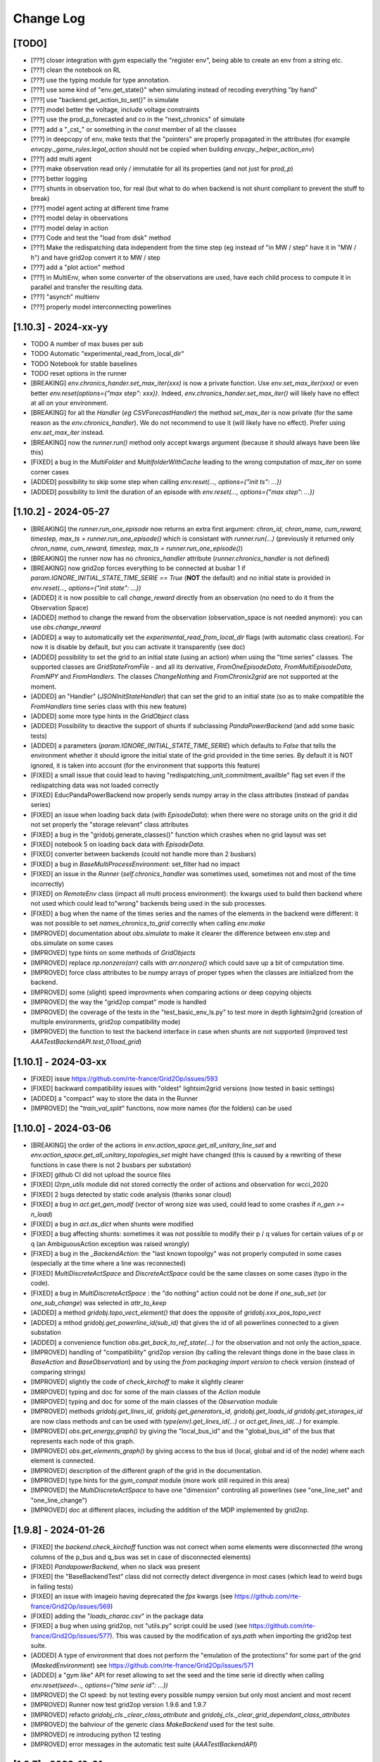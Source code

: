 Change Log
===========

[TODO]
--------------------
- [???] closer integration with `gym` especially the "register env", being able to 
  create an env from a string etc.
- [???] clean the notebook on RL
- [???] use the typing module for type annotation.
- [???] use some kind of "env.get_state()" when simulating instead of recoding everything "by hand"
- [???] use "backend.get_action_to_set()" in simulate
- [???] model better the voltage, include voltage constraints
- [???] use the prod_p_forecasted and co in the "next_chronics" of simulate
- [???] add a "_cst_" or something in the `const` member of all the classes
- [???] in deepcopy of env, make tests that the "pointers" are properly propagated in the attributes (for example
  `envcpy._game_rules.legal_action` should not be copied when building `envcpy._helper_action_env`)
- [???] add multi agent
- [???] make observation read only / immutable for all its properties (and not just for `prod_p`)
- [???] better logging
- [???] shunts in observation too, for real (but what to do when backend is not shunt compliant to prevent the
  stuff to break)
- [???] model agent acting at different time frame
- [???] model delay in observations
- [???] model delay in action
- [???] Code and test the "load from disk" method
- [???] Make the redispatching data independent from the time step (eg instead of "in MW / step" have it in "MW / h")
  and have grid2op convert it to MW / step
- [???] add a "plot action" method
- [???] in MultiEnv, when some converter of the observations are used, have each child process to compute
  it in parallel and transfer the resulting data.
- [???] "asynch" multienv
- [???] properly model interconnecting powerlines

[1.10.3] - 2024-xx-yy
-------------------------
- TODO A number of max buses per sub
- TODO Automatic "experimental_read_from_local_dir"
- TODO Notebook for stable baselines
- TODO reset options in the runner

- [BREAKING] `env.chronics_hander.set_max_iter(xxx)` is now a private function. Use 
  `env.set_max_iter(xxx)` or even better `env.reset(options={"max step": xxx})`. 
  Indeed, `env.chronics_hander.set_max_iter()` will likely have
  no effect at all on your environment.
- [BREAKING] for all the `Handler` (*eg* `CSVForecastHandler`) the method `set_max_iter` is 
  now private (for the same reason as the `env.chronics_handler`). We do not recommend to
  use it (will likely have no effect). Prefer using `env.set_max_iter` instead.
- [BREAKING] now the `runner.run()` method only accept kwargs argument 
  (because  it should always have been like this)
- [FIXED] a bug in the `MultiFolder` and `MultifolderWithCache` leading to the wrong 
  computation of `max_iter` on some corner cases
- [ADDED] possibility to skip some step when calling `env.reset(..., options={"init ts": ...})`
- [ADDED] possibility to limit the duration of an episode with `env.reset(..., options={"max step": ...})`


[1.10.2] - 2024-05-27
-------------------------
- [BREAKING] the `runner.run_one_episode` now returns an extra first argument: 
  `chron_id, chron_name, cum_reward, timestep, max_ts = runner.run_one_episode()` which 
  is consistant with `runner.run(...)` (previously it returned only 
  `chron_name, cum_reward, timestep, max_ts = runner.run_one_episode()`)
- [BREAKING] the runner now has no `chronics_handler` attribute (`runner.chronics_handler` 
  is not defined)
- [BREAKING] now grid2op forces everything to be connected at busbar 1 if
  `param.IGNORE_INITIAL_STATE_TIME_SERIE == True` (**NOT** the default) and
  no initial state is provided in `env.reset(..., options={"init state": ...})`
- [ADDED] it is now possible to call `change_reward` directly from 
  an observation (no need to do it from the Observation Space)
- [ADDED] method to change the reward from the observation (observation_space
  is not needed anymore): you can use `obs.change_reward`
- [ADDED] a way to automatically set the `experimental_read_from_local_dir` flags 
  (with automatic class creation). For now it is disable by default, but you can 
  activate it transparently (see doc)
- [ADDED] possibility to set the grid to an initial state (using an action) when using the
  "time series" classes. The supported classes are `GridStateFromFile` - and all its derivative, 
  `FromOneEpisodeData`, `FromMultiEpisodeData`, `FromNPY` and `FromHandlers`. The classes `ChangeNothing`
  and `FromChronix2grid` are not supported at the moment.
- [ADDED] an "Handler" (`JSONInitStateHandler`) that can set the grid to an initial state (so as to make
  compatible the `FromHandlers` time series class with this new feature)
- [ADDED] some more type hints in the `GridObject` class 
- [ADDED] Possibility to deactive the support of shunts if subclassing `PandaPowerBackend`
  (and add some basic tests)
- [ADDED] a parameters (`param.IGNORE_INITIAL_STATE_TIME_SERIE`) which defaults to
  `False` that tells the environment whether it should ignore the 
  initial state of the grid provided in the time series.
  By default it is NOT ignored, it is taken into account 
  (for the environment that supports this feature)
- [FIXED] a small issue that could lead to having 
  "redispatching_unit_commitment_availble" flag set even if the redispatching
  data was not loaded correctly
- [FIXED] EducPandaPowerBackend now properly sends numpy array in the class attributes
  (instead of pandas series)
- [FIXED] an issue when loading back data (with `EpisodeData`): when there were no storage units
  on the grid it did not set properly the "storage relevant" class attributes
- [FIXED] a bug in the "gridobj.generate_classes()" function which crashes when no
  grid layout was set
- [FIXED] notebook 5 on loading back data with `EpisodeData`.
- [FIXED] converter between backends (could not handle more than 2 busbars)
- [FIXED] a bug in `BaseMultiProcessEnvironment`: set_filter had no impact
- [FIXED] an issue in the `Runner` (`self.chronics_handler` was sometimes used, sometimes not
  and most of the time incorrectly)
- [FIXED] on `RemoteEnv` class (impact all multi process environment): the kwargs used to build then backend
  where not used which could lead to"wrong" backends being used in the sub processes.
- [FIXED] a bug when the name of the times series and the names of the elements in the backend were 
  different: it was not possible to set `names_chronics_to_grid` correctly when calling `env.make`
- [IMPROVED] documentation about `obs.simulate` to make it clearer the 
  difference between env.step and obs.simulate on some cases
- [IMPROVED] type hints on some methods of `GridObjects`
- [IMPROVED] replace `np.nonzero(arr)` calls with `arr.nonzero()` which could
  save up a bit of computation time.
- [IMPROVED] force class attributes to be numpy arrays of proper types when the 
  classes are initialized from the backend.
- [IMPROVED] some (slight) speed improvments when comparing actions or deep copying objects
- [IMPROVED] the way the "grid2op compat" mode is handled
- [IMPROVED] the coverage of the tests in the "test_basic_env_ls.py" to test more in depth lightsim2grid
  (creation of multiple environments, grid2op compatibility mode)
- [IMPROVED] the function to test the backend interface in case when shunts are not supported 
  (improved test `AAATestBackendAPI.test_01load_grid`)

[1.10.1] - 2024-03-xx
----------------------
- [FIXED] issue https://github.com/rte-france/Grid2Op/issues/593
- [FIXED] backward compatibility issues with "oldest" lightsim2grid versions
  (now tested in basic settings)
- [ADDED] a "compact" way to store the data in the Runner
- [IMPROVED] the "`train_val_split`" functions, now more names (for the folders)
  can be used

[1.10.0] - 2024-03-06
----------------------
- [BREAKING] the order of the actions in `env.action_space.get_all_unitary_line_set` and 
  `env.action_space.get_all_unitary_topologies_set` might have changed (this is caused 
  by a rewriting of these functions in case there is not 2 busbars per substation)
- [FIXED] github CI did not upload the source files
- [FIXED] `l2rpn_utils` module did not stored correctly the order
  of actions and observation for wcci_2020
- [FIXED] 2 bugs detected by static code analysis (thanks sonar cloud)
- [FIXED] a bug in `act.get_gen_modif` (vector of wrong size was used, could lead
  to some crashes if `n_gen >= n_load`)
- [FIXED] a bug in `act.as_dict` when shunts were modified
- [FIXED] a bug affecting shunts: sometimes it was not possible to modify their p / q 
  values for certain values of p or q (an AmbiguousAction exception was raised wrongly)
- [FIXED] a bug in the `_BackendAction`: the "last known topoolgy" was not properly computed
  in some cases (especially at the time where a line was reconnected)
- [FIXED] `MultiDiscreteActSpace` and `DiscreteActSpace` could be the same classes
  on some cases (typo in the code).
- [FIXED] a bug in `MultiDiscreteActSpace` : the "do nothing" action could not be done if `one_sub_set` (or `one_sub_change`)
  was selected in `attr_to_keep`
- [ADDED] a method `gridobj.topo_vect_element()` that does the opposite of `gridobj.xxx_pos_topo_vect`
- [ADDED] a mthod `gridobj.get_powerline_id(sub_id)` that gives the
  id of all powerlines connected to a given substation
- [ADDED] a convenience function `obs.get_back_to_ref_state(...)`
  for the observation and not only the action_space.
- [IMPROVED] handling of "compatibility" grid2op version
  (by calling the relevant things done in the base class 
  in `BaseAction` and `BaseObservation`) and by using the `from packaging import version`
  to check version (instead of comparing strings)
- [IMPROVED] slightly the code of `check_kirchoff` to make it slightly clearer
- [IMRPOVED] typing and doc for some of the main classes of the `Action` module
- [IMRPOVED] typing and doc for some of the main classes of the `Observation` module
- [IMPROVED] methods `gridobj.get_lines_id`, `gridobj.get_generators_id`, `gridobj.get_loads_id`
  `gridobj.get_storages_id` are now class methods and can be used with `type(env).get_lines_id(...)`
  or `act.get_lines_id(...)` for example.
- [IMPROVED] `obs.get_energy_graph()` by giving the "local_bus_id" and the "global_bus_id"
  of the bus that represents each node of this graph.
- [IMPROVED] `obs.get_elements_graph()` by giving access to the bus id (local, global and 
  id of the node) where each element is connected.
- [IMPROVED] description of the different graph of the grid in the documentation.
- [IMPROVED] type hints for the `gym_compat` module (more work still required in this area)
- [IMPROVED] the `MultiDiscreteActSpace` to have one "dimension" controling all powerlines
  (see "one_line_set" and "one_line_change")
- [IMPROVED] doc at different places, including the addition of the MDP implemented by grid2op.

[1.9.8] - 2024-01-26
----------------------
- [FIXED] the `backend.check_kirchoff` function was not correct when some elements were disconnected 
  (the wrong columns of the p_bus and q_bus was set in case of disconnected elements)
- [FIXED] `PandapowerBackend`, when no slack was present
- [FIXED] the "BaseBackendTest" class did not correctly detect divergence in most cases (which lead 
  to weird bugs in failing tests)
- [FIXED] an issue with imageio having deprecated the `fps` kwargs (see https://github.com/rte-france/Grid2Op/issues/569)
- [FIXED] adding the "`loads_charac.csv`" in the package data
- [FIXED] a bug when using grid2op, not "utils.py" script could be used (see 
  https://github.com/rte-france/Grid2Op/issues/577). This was caused by the modification of
  `sys.path` when importing the grid2op test suite.
- [ADDED] A type of environment that does not perform the "emulation of the protections"
  for some part of the grid (`MaskedEnvironment`) see https://github.com/rte-france/Grid2Op/issues/571
- [ADDED] a "gym like" API for reset allowing to set the seed and the time serie id directly when calling
  `env.reset(seed=.., options={"time serie id": ...})`
- [IMPROVED] the CI speed: by not testing every possible numpy version but only most ancient and most recent
- [IMPROVED] Runner now test grid2op version 1.9.6 and 1.9.7
- [IMPROVED] refacto `gridobj_cls._clear_class_attribute` and `gridobj_cls._clear_grid_dependant_class_attributes`
- [IMPROVED] the bahviour of the generic class `MakeBackend` used for the test suite.
- [IMPROVED] re introducing python 12 testing
- [IMPROVED] error messages in the automatic test suite (`AAATestBackendAPI`)

[1.9.7] - 2023-12-01
----------------------
- [BREAKING] removal of the `grid2op/Exceptions/PowerflowExceptions.py` file and move the
  `DivergingPowerflow` as part of the BackendException. If you imported (to be avoided)
  with `from grid2op.Exceptions.PowerflowExceptions import PowerflowExceptions`
  simply do `from grid2op.Exceptions import PowerflowExceptions` and nothing
  will change.
- [BREAKING] rename with filename starting with lowercase all the files in the "`Exceptions`", 
  module. This is both consistent with python practice but allows also to make the 
  difference between the files in the 
  module and the class imported. This should have little to no impact on all codes but to "upgrade"
  instead of `from grid2op.Exceptions.XXX import PowerflowExceptions` (which you should not have done in the first place) 
  just do `from grid2op.Exceptions import PowerflowExceptions`. Expect other changes like this for other grid2op modules
  in the near future.
- [BREAKING] change the `gridobj_cls.shape()` and `gridobj_cls.dtype()` to `gridobj_cls.shapes()` and `gridobj_cls.dtypes()`
  to be more clear when dealing with action_space and observation_space (where `shape` and `dtype` are attribute and not functions)
  This change means you can still use `act.shape()` and `act.dtype()` but that `act_space.shape` and `act_space.dtype` are now
  clearly properties (and NOT attribute). For the old function `gridobj_cls.dtype()` you can now use `gridobj_cls.dtypes()`
- [FIXED] issue https://github.com/rte-france/Grid2Op/issues/561 (indent issue)
- [FIXED] issue https://github.com/rte-france/Grid2Op/issues/550 : issue with `shunts_data_available` now better handled
- [IMPROVED] the function to check the backend interface now also check that
  the `topo_vect` returns value between 1 and 2.
- [IMPROVED] the function to check backend now also check the `topo_vect`
  for each type of elements.

[1.9.6] - 2023-10-26
----------------------
- [BREAKING] when a storage is connected alone on a bus, even if it produces / absorbs 0.0 MW it 
  will raise a diverging powerflow error (previously the storage was automatically disconnected by 
  `PandaPowerBackend`, but probably not by other backends)
- [BREAKING] when a shunt is alone on a bus, the powerflow will diverge even in DC mode 
  (previously it only converges which was wrong behaviour: grid2op should not disconnect shunt)
- [FIXED] a bug in PandaPowerBackend (DC mode) where isolated load did not raised 
  exception (they should lead to a divergence)
- [FIXED] some wrong behaviour in the `remove_line_status_from_topo` when no observation where provided
  and `check_cooldown` is `False`
- [FIXED] a bug in PandaPowerBackend in AC powerflow: disconnected storage unit had no 0. as voltage
- [FIXED] a bug in PandaPowerBackend in AC powerflow when a generator was alone a bus it made the powerflow
  crash on some cases (*eg* without lightsim2grid, without numba)
- [FIXED] a bug in PandaPowerBackend in DC (in some cases non connected grid were not spotted)
- [FIXED] now the observations once reloaded have the correct `_is_done` flag (`obs._is_done = False`)
  which allows to use the `obs.get_energy_graph()` for example. This fixes https://github.com/rte-france/Grid2Op/issues/538
- [ADDED] now depends on the `typing_extensions` package
- [ADDED] a complete test suite to help people develop new backend using "Test Driven Programming" 
  techniques
- [ADDED] the information on which time series data has been used by the environment in the `info`return value
  of `env.step(...)`
- [ADDED] a test suite easy to set up to test the backend API (and only the backend for now, integration tests with
  runner and environment will follow)
- [ADDED] an attribute of the backend to specify which file extension can be processed by it. Environment creation will
  fail if none are found. See `backend.supported_grid_format` see https://github.com/rte-france/Grid2Op/issues/429
- [IMPROVED] now easier than ever to run the grid2op test suite with a new backend (for relevant tests)
- [IMPROVED] type hints for `Backend` and `PandapowerBackend`
- [IMPROVED] distribute python 3.12 wheel
- [IMPROVED] test for python 3.12 and numpy 1.26 when appropriate (*eg* when numpy version is released)
- [IMPROVED] handling of environments without shunts
- [IMPROVED] error messages when grid is not consistent 
- [IMPROVED] add the default `l2rpn_case14_sandbox` environment in all part of the docs (substituing `rte_case14_realistic` or nothing)
- [IMPROVED] imports on the `Exceptions` module
- [IMPROVED] pandapower backend raises `BackendError` when "diverging"

[1.9.5] - 2023-09-18
---------------------
- [FIXED] issue https://github.com/rte-france/Grid2Op/issues/518
- [FIXED] issue https://github.com/rte-france/Grid2Op/issues/446
- [FIXED] issue https://github.com/rte-france/Grid2Op/issues/523 by having a "_BackendAction" folder instead of a file
- [FIXED] issue https://github.com/rte-france/Grid2Op/issues/522 and adding back certain notebooks to the CI
- [FIXED] an issue when disconnecting loads / generators on msot recent pandas version
- [FIXED] issue https://github.com/rte-france/Grid2Op/issues/527 : now do nothing action are detected in 
  `act.as_serializable_dict()` AND weird do nothing action can be made through the action space
  (`env.action_space({"change_bus": {}})` is not ambiguous, though might not be super efficient...)

[1.9.4] - 2023-09-04
---------------------
- [FIXED] read-the-docs template is not compatible with latest sphinx version (7.0.0)
  see https://github.com/readthedocs/sphinx_rtd_theme/issues/1463
- [FIXED] issue https://github.com/rte-france/Grid2Op/issues/511
- [FIXED] issue https://github.com/rte-france/Grid2Op/issues/508
- [ADDED] some classes that can be used to reproduce exactly what happened in a previously run environment
  see `grid2op.Chronics.FromOneEpisodeData` and `grid2op.Opponent.FromEpisodeDataOpponent` 
  and `grid2op.Chronics.FromMultiEpisodeData`
- [ADDED] An helper function to get the kwargs to disable the opponent (see `grid2op.Opponent.get_kwargs_no_opponent()`)
- [IMPROVED] doc of `obs.to_dict` and `obs.to_json` (see https://github.com/rte-france/Grid2Op/issues/509)

[1.9.3] - 2023-07-28
---------------------
- [BREAKING] the "chronix2grid" dependency now points to chronix2grid and not to the right branch
  this might cause an issue if you install `grid2op[chronix2grid]` for the short term
- [BREAKING] force key-word arguments in `grid2op.make` except for the first one (env name), see
  [rte-france#503](https://github.com/rte-france/Grid2Op/issues/503)
- [FIXED] a bug preventing to use storage units in "sim2real" environment (when the 
  grid for forecast is not the same as the grid for the environment)
- [ADDED] a CI to test package can be installed and loaded correctly on windows, macos and line_ex_to_sub_pos
  for python 3.8, 3.9, 3.10 and 3.11
- [ADDED] possibility to change the "soft_overflow_threshold" in the parameters (like
  the "hard_overflow_threshold" but for delayed protections). 
  See `param.SOFT_OVERFLOW_THRESHOLD`
- [ADDED] the `gym_env.observation_space.get_index(attr_nm)` for `BoxGymObsSpace` that allows to retrieve which index
  of the observation represents which attribute.

[1.9.2] - 2023-07-26
---------------------
- [BREAKING] rename with filename starting with lowercase all the files in the "`Backend`", "`Action`" and 
  "`Environment`" modules. This is both consistent with python practice but allows also to make the 
  difference between the files in the 
  module and the class imported. This should have little to no impact on all codes but to "upgrade"
  instead of `from grid2op.Action.BaseAction import BaseAction` (which you should not have done in the first place) 
  just do `from grid2op.Action import BaseAction`. Expect other changes like this for other grid2op modules
  in the near future.
- [FIXED] broken environ "l2rpn_idf_2023" (with test=True) due to the presence of a `__pycache__` folder
- [FIXED] time series `MultiFolder` will now ignore folder `__pycache__`
- [FIXED] an issue with compatibility with previous versions (due to alert)
- [FIXED] an issue with the `_ObsEnv` when using reward that could not be used in forecast (`self.is_simulated_env()`
  was not working as expected due to a wrong init of the reward in `_ObsEnv`)
- [FIXED] an issue when disconnecting loads / generators / storage units and changing their values in the same
  action: the behaviour could depend on the backend. As of 1.9.2 the "disconnections" have the priority  (if 
  an action disconnect an element, it will not change its sepoint at the same time). 
- [FIXED] a bug in `AlertReward` due to `reset` not being called.
- [FIXED] issue https://github.com/rte-france/Grid2Op/issues/494
- [ADDED] the score function used for the L2RPN 2023 competition (Paris Area)
- [IMPROVED] overall performances by calling `arr.sum()` or `arr.any()` instead of `np.sum(arr)` or
  `np.any(arr)` see https://numpy.org/neps/nep-0018-array-function-protocol.html#performance
- [IMPROVED] overall performance of `obs.simulate` function by improving speed of copy of `_BackendAction`
- [IMPROVED] overall performance of `env.step` / `obs.simulate` by preventing unnecessary observation deep copy
- [IMPROVED] overall performance of `env.step` / `obs.simulate` by switching to `copy.deepcopy(obs)` instead of
  `obs.copy()`
  
[1.9.1] - 2023-07-06
--------------------
- [BREAKING] (slightly): default `gym_compat` module now inherit from `gymnasium` (if 
  gymnasium is installed) instead of `gym`. If you want legacy behaviour, 
  do not install `gymnasium`. If you want compatibility with sota softwares using `gymnasium`,
  install it and continue using grid2op transparently. See doc of `gym_compat` module for more
  information.
- [BREAKING] remove the support of the "raise_alarm" kwargs in the DiscreteActSpace
- [BREAKING] remove support for python 3.7 that has reached end of life on 2023-06-27 on
  pypi and on CI
- [BREAKING] to avoid misleading behaviour, by default the `BoxGymActSpace` no longer uses
  the "discrete" attributes ("set_line_status", "change_line_status", "set_bus", "change_bus"). You can
  still use them in the "attr_to_keep" kwargs if you want.
- [BREAKING] rename with filename starting with lowercase all the files in the "Reward" module. This is 
  both consistent with python practice but allows also to make the difference between the file in the 
  module and the class imported. This should have little to no impact on all codes but to "upgrade"
  instead of `from grid2op.Reward.BaseReward import BaseReward` just do 
  `from grid2op.Reward import BaseReward`.
- [FIXED] an error when an environment with alarm was created before an environment 
  without alert. This lead to a crash when creating the second environment. This is now fixed.
- [FIXED] an issue with non renewable generators in `GymActionSpace` (some curtailment was made
  at 100% of their capacity instead of "no curtailment")
- [FIXED] a bug in computing the datatype of `BoxGymActSpace` and `BoxGymObsSpace` leading to
  using "bool" as dtype when it should be int.
- [FIXED] the behaviour of `BoxGymActSpace` when `subtract` / `divide` were provided (the dtype was 
  not propagated correctly)
- [ADDED] support for the "alert" feature (see main doc page) with new observation attributes
  (`obs.active_alert`, `obs.time_since_last_alert`, `obs.alert_duration`, `obs.total_number_of_alert,` 
  `obs.time_since_last_attack`, `obs.was_alert_used_after_attack` and `obs.attack_under_alert`) 
  a new type of action: `act.raise_alert` and a new reward class `AlertReward` (among others)
- [ADDED] the environment "l2rpn_idf_2023" (accessible via `grid2op.make("l2rpn_idf_2023", test=True)`)
- [ADDED] the `RecoPowerlinePerArea` that is able to reconnect multiple lines in different area in
  the same action
- [ADDED] the kwargs "with_numba" in `PandaPowerBackend` to offer more control on whether or not you want
  to use numba (default behaviour did not change: "if numba is availble, use it" but now you can disable it 
  if numba is available but you don't want it)
- [ADDED] the method `act.decompose_as_unary_actions(...)` to automatically
  decompose a "complex" action on its unary counterpart. 
- [ADDED] the env attribute `env._reward_to_obs` that allows to pass information to the observation directly
  from the reward (this can only be used by regular environment and not by `obs.simulate` nor by `ForecastEnv`)
- [ADDED] the whole "alert" concept in grid2op with a grid2op environment supporting it (`l2rpn_idf_2023`)
- [ADDED] the `gym_env.action_space.get_index(attr_nm)` for `BoxGymActSpace` that allows to retrieve which index
  of the action represents which attribute.
- [ADDED] the argument `quiet_warnings` in the handlers to prevent the issue of too many warnings when using 
  `ForecastHandler`
- [IMPROVED] the method `act.as_serializable_dict()` to work better when exporting / importing actions on different 
  grids (the output dictionary for `set_bus` and `change_bus` now split the keys between all elements types 
  instead of relying on the "topo_vect" order (which might vary))
- [IMPROVED] consistency between how to perform action on storage units between "raw" grid2op, 
  `GymActionSpace`, `BoxGymActSpace`, `DiscreteActSpace` and `MultiDiscreteActSpace` (
    used to be a mix of `set_storage` and `storage_power` now it's consistent and is `set_storage` everywhere)
- [IMPROVED] error message when the "stat.clear_all()" function has been called on a statistic and this same
  statistic is reused.
- [IMPROVED] possibility to set "other_rewards" in the config file of the env

[1.9.0] - 2023-06-06
--------------------
- [BREAKING] (because prone to bug): force the environment name in the `grid2op.make` function.
- [BREAKING] because bugged... The default behaviour for `env.render()` is now "rgb_array". The mode
  "human" has been removed because it needs some fixes. This should not impact lots of code.
- [BREAKING] the "maintenance_forecast" file is deprecated and is no longer used (this should not
  not impact anything)
- [BREAKING] the attribute "connected" as been removed in the edges of the observation converted as
  as a networkx graph. It is replaced by a "nb_connected" attribute. More information on the doc.
- [BREAKING] the function "obs.as_networkx" will be renamed "`obs.get_energy_graph`" and the 
  description has been adapted.
- [BREAKING] In `PandaPowerBackend` the kwargs argument "ligthsim2grid" was misspelled and is now properly
  renamed `lightsim2grid`
- [BREAKING] you can no longer use the `env.reactivate_forecast()` in the middle of an episode.
- [BREAKING] the method `runner.run_one_episode()` (that should not use !) now 
  returns also the total number of steps of the environment.
- [FIXED] a bug in `PandapowerBackend` when running in dc mode (voltages were not read correctly
  from the generators)
- [FIXED] issue https://github.com/rte-france/Grid2Op/issues/389 which was caused by 2 independant things: 

  1) the `PandapowerBackend` did not compute the `theta` correctly on powerline especially if
     they are connected to a disconnected bus (in this case I chose to put `theta=0`) 
  2) the `obs.get_energy_graph` (previously `obs.as_networkx()`) method did not check, 
     when updating nodes attributes if powerlines 
     were connected or not, which was wrong in some cases 

- [FIXED] the `N1Reward` that was broken
- [FIXED] the `act._check_for_ambiguity`: a case where missing (when you used topology to disconnect a powerline, 
  but also set_bus to connect it)
- [FIXED] a bug when the storage unit names where not set in the backend and needed to be set
  automatically (wrong names were used)
- [FIXED] a bug in `PandaPowerBackend` when using `BackendConverter` and one the backend do not support shunts.
- [FIXED] 2 issues related to gym env: https://github.com/rte-france/Grid2Op/issues/407 and 
  https://github.com/rte-france/Grid2Op/issues/418
- [FIXED] some bus in the `obs.get_energy_graph` (previously `obs.as_networkx()`) for the cooldowns of substation
- [FIXED] issue https://github.com/rte-france/Grid2Op/issues/396
- [FIXED] issue https://github.com/rte-france/Grid2Op/issues/403
- [FIXED] a bug in `PandaPowerBackend` when it was copied (the kwargs used to build it were not propagated)
- [FIXED] a bug in the `Runner` when the time series class used is not `MultiFolder` (*eg* `GridStateFromFile`): we could 
  not run twice the same environment. 
- [FIXED] a bug n the `GridStateFromFile`, `GridStateFromFileWithForecasts` and 
  `GridStateFromFileWithForecastsWithoutMaintenance` classes that caused the maintenance file to be 
  ignored when "chunk_size" was set.
- [FIXED] a bug when shunts were alone in `backend.check_kirchoff()`
- [FIXED] an issue with "max_iter" in the runner when `MultifolderWithCache`
  (see issue https://github.com/rte-france/Grid2Op/issues/447)
- [FIXED] a bug in `MultifolderWithCache` when seeding was applied
- [ADDED] the function `obs.get_forecast_env()` that is able to generate a grid2op environment from the
  forecasts data in the observation. This is especially useful in model based RL.
- [ADDED] an example on how to write a backend.
- [ADDED] some convenient function of `gridobject` class to convert back and forth "local bus id" (1 or 2) to
  "global bus id" (0, 1, 2, ... 2*n_sub) [see `gridobject.global_bus_to_local` or `gridobject.local_bus_to_global`]
- [ADDED] a step by step (very detailed) example on how to build a Backend from an existing grid "solver".
- [ADDED] some test when the shunt bus are modified.
- [ADDED] a function to get the "elements graph" from the grid2op observation (represented as a networkx graph)
  as well as its description on the documentation.
- [ADDED] a method to retrieve the "elements graph" (see doc) fom an observation `obs.get_elements_graph()`
- [ADDED] a whole new way to deal with input time series data (see the module `grid2op.Chronics.handlers` 
  for more information)
- [ADDED] possibility to change the parameters used for the `obs.simulate(...)`
  directly from the grid2op action, see `obs.change_forecast_parameters()`
- [ADDED] possibility to retrieve a "forecast environment" with custom forecasts, see 
  `obs.get_env_from_external_forecasts(...)`
- [ADDED] now requires "importlib-metadata" package at install
- [ADDED] adding the `TimedOutEnvironment` that takes "do nothing" actions when the agent
  takes too much time to compute. This involves quite some changes in the runner too.
- [ADDED] Runner is now able to store if an action is legal or ambiguous
- [ADDED] experimental support to count the number of "high resolution simulator" (`obs.simulate`, 
  `obs.get_simulator` and `obs.get_forecast_env`) in the environment (see 
  https://github.com/rte-france/Grid2Op/issues/417). It might not work properly in distributed settings
  (if the agents uses parrallel processing or if MultiProcessEnv is used), in MultiMixEnv, etc.
- [ADDED] it now possible to check the some rules based on the definition of
  areas on the grid.
- [IMPROVED] possibility to "chain" the call to simulate when multiple forecast
- [IMPROVED] possibility to "chain" the call to simulate when multiple forecasts
  horizon are available.
- [IMPROVED] the `GridStateFromFileWithForecasts` is now able to read forecast from multiple steps
  ahead (provided that it knows the horizons in its constructor)
- [IMPROVED] documentation of the gym `DiscreteActSpace`: it is now explicit that the "do nothing" action
  is by default encoded by `0`
- [IMPROVED] documentation of `BaseObservation` and its attributes
- [IMPROVED] `PandapowerBackend` can now be loaded even if the underlying grid does not converge in `AC` (but
  it should still converge in `DC`) see https://github.com/rte-france/Grid2Op/issues/391
- [IMPROVED] `obs.get_energy_graph` (previously `obs.as_networkx()`) method:
  almost all powerlines attributes can now be read from the 
  resulting graph object.
- [IMPROVED] possibility to set `data_feeding_kwargs` from the config file directly.
- [IMPROVED] so "FutureWarnings" are silenced (depending on pandas and pandapower version)
- [IMPROVED] error messages when "env.reset()" has not been called and some functions are not available.
- [IMPROVED] `act.remove_line_status_from_topo` can now be used without an observation and will "remove"
  all the impact on line status from the topology if it causes "AmbiguousAction" (this includes removing
  `set_bus` to 1 or 2 with `set_line_status` is -1 or to remove `set_bus` to -1 when `set_line_status` is 1
  or to remove `change_bus` when `set_line_status` is -1)
- [IMPROVED] possibility, for `BackendConverter` to converter between backends where one does support 
  storage units (the one making powerflow) and the other one don't (the one the user will see).
- [IMPROVED] in `BackendConverter` names of the "source backend" can be used to match the time series data
  when the "use_target_backend_name=True" (new kwargs)
- [IMPROVED] environment do not crash when it fails to load redispatching data. It issues a warning and continue as if
  the description file was not present.
- [IMPROVED] `BackendConverter` is now able to automatically map between different backend with different naming convention 
  under some hypothesis. CAREFUL: the generated mapping might not be the one you "have in mind" ! As for everything automatic,
  it's good because it's fast. It's terrible when you think it does something but in fact it does something else.
- [IMPROVED] the `obs.get_energy_graph` (previously `obs.as_networkx()`) method with added attributes for edges (origin and extremity substation, as well as origin and
  extremity buses)
- [IMPROVED] the doc of the `obs.get_energy_graph` (previously `obs.as_networkx()`)
- [IMPROVED] it is now possible to use a different backend, a different grid or different kwargs between the
  env backend and the obs backend.
- [IMPROVED] the environment now called the "chronics_handler.forecast" function at most once per step.
- [IMPROVED] make it easier to create an environment without `MultiFolder` or `MultifolderWithCache`
- [IMPROVED] add the possibility to forward kwargs to chronix2grid function when calling `env.generate_data`
- [IMPROVED] when calling `env.generate_data` an extra file (json) will be read to set default values 
  passed to `chronix2grid.add_data`
- [IMPROVED] it is no more reasonably possible to misuse the `MultifolderWithCache` (for example by
  forgetting to `reset()` the cache): an error will be raised in case the proper function has not been called.
- [IMPROVED] possibility to pass game rules by instance of object and not by class.
- [IMPROVED] it should be faster to use the "Simulator" (an useless powerflow was run)

[1.8.1] - 2023-01-11
---------------------
- [FIXED] a deprecation with numpy>= 1.24 (**eg** np.bool and np.str)
- [ADDED] the baseAgent class now has two new template methods `save_state` and `load_state` to save and
  load the agent's state during Grid2op simulations. Examples can be found in L2RPN baselines (PandapowerOPFAgent and curriculumagent).
- [IMPROVED] error message in pandapower backend when the grid do not converge due to disconnected
  generators or loads.

[1.8.0] - 2022-12-12
---------------------
- [BREAKING] now requires numpy >= 1.20 to work (otherwise there are 
  issues with newer versions of pandas).
- [BREAKING] issue https://github.com/rte-france/Grid2Op/issues/379 requires
  different behaviour depending on installed gym package.
- [BREAKING] cooldowns are not consistent between `env.step` and `obs.simulate`. 
  If `obs.time_before_cooldown_line[l_id] > 0` it will be illegal, at the next call to `env.step` 
  (and `obs.simulate`) to modify the status of this powerline `l_id`. Same for 
  `obs.time_before_cooldown_sub[s_id] > 0` if trying to modify topology of
  substation `s_id`. This also impacts the maintenances and hazards.
  This is also linked to github issue https://github.com/rte-france/Grid2Op/issues/148
- [FIXED] a bug when using a `Runner` with an environment that has 
  been copied (see https://github.com/rte-france/Grid2Op/issues/361)
- [FIXED] issue https://github.com/rte-france/Grid2Op/issues/358
- [FIXED] issue https://github.com/rte-france/Grid2Op/issues/363
- [FIXED] issue https://github.com/rte-france/Grid2Op/issues/364
- [FIXED] issue https://github.com/rte-france/Grid2Op/issues/365 and 
  https://github.com/rte-france/Grid2Op/issues/376 . Now the function(s)
  `gridobj.process_shunt_data` and `gridobj.process_grid2op_shunt_data` are called
  `gridobj.process_shunt_static_data`
- [FIXED] issue https://github.com/rte-france/Grid2Op/issues/367
- [FIXED] issue https://github.com/rte-france/Grid2Op/issues/369
- [FIXED] issue https://github.com/rte-france/Grid2Op/issues/374
- [FIXED] issue https://github.com/rte-france/Grid2Op/issues/377 by adding a special
  method `backend.update_thermal_limit_from_vect`
- [ADDED] the "`packaging`" python package is now required to install grid2op. 
  It allows to support different `gym` versions that changes behavior regarding
  numpy pseudo random generator.
- [ADDED] the function `act.remove_line_status_from_topo` to ignore the line status modification
  that would be induced by "set_bus" or "change_bus" when some cooldown applies on the powerline.
- [IMPROVED] clarify documentation of gym compat module (see 
  https://github.com/rte-france/Grid2Op/issues/372 and 
  https://github.com/rte-france/Grid2Op/issues/373) as well as the doc
  for MultifolderWithCache (see https://github.com/rte-france/Grid2Op/issues/370)

[1.7.2] - 2022-07-05
--------------------
- [FIXED] seeding issue https://github.com/rte-france/Grid2Op/issues/331
- [FIXED] clarify doc about fixed size matrices / graphs https://github.com/rte-france/Grid2Op/issues/330
- [FIXED] improved the behaviour of `obs._get_bus_id` and `obs._aux_fun_get_bus` : when some objects were on busbar 2
  they had a "wrong" bus id (it was lagged by 1) meaning an empty "bus" was introduced.
- [FIXED] an issue with `obs.state_of(...)` when inspecting storage units 
  (see https://github.com/rte-france/Grid2Op/issues/340)
- [FIXED] an issue with `act0 + act1` when curtailment was applied 
  (see https://github.com/rte-france/Grid2Op/issues/340)
- [FIXED] a slight "bug" in the formula to compute the redispatching cost for L2RPN 2022 competition.
- [IMPROVED] possibility to pass the env variable `_GRID2OP_FORCE_TEST` to force the flag
  of "test=True" when creating an environment. This is especially useful when testing to prevent
  downloading of data.
- [IMPROVED] support of "kwargs" backend arguments in `MultiMixEnv` see first
  item of version 1.7.1 below

[1.7.1] - 2022-06-03
-----------------------
- [BREAKING] The possibility to propagate keyword arguments between the environment
  and the runner implied adding some arguments in the constructor of 
  `PandapowerBackend`. So if you made a class that inherit from it, you should
  add these arguments in the constructor (otherwise you will not be able to use
  the runner) [This should not impact lot of codes, if any]
- [FIXED] a documentation issue https://github.com/rte-france/Grid2Op/issues/281
- [FIXED] a bug preventing to use the `FromChronix2grid` chronics class when 
  there is an opponent on the grid.
- [FIXED] a documentation issue https://github.com/rte-france/Grid2Op/issues/319
  on notebook 11
- [FIXED] some issues when the backend does not support shunts data (caused during the
  computation of the size of the observation) Tests are now performed in
  `grid2op/tests/test_educpp_backend.py`
- [FIXED] a bug when downloading an environment when the archive name is not the 
  same as the environment names (attempt to delete a non existing folder). This 
  is the case for `l2rpn_wcci_2022` env. For this env, your are forced to use
  grid2op version >= 1.7.1
- [FIXED] an issue when converting a "done" action as a graph, see
  https://github.com/rte-france/Grid2Op/issues/327
- [ADDED] score function for the L2RPN WCCI 2022 competition
- [IMPROVED] adding the compatibility with logger in the reward functions.
- [IMPROVED] when there is a game over caused by redispatching, the observation is
  not updated, as it is the case for other type of game over (improved consistency)
- [IMPROVED] it is now possible to make an environment with a backend that
  cannot be copied.
- [IMPROVED] the arguments used to create a backend can be (if used properly)
  re used (without copy !) when making a `Runner` from an environment for example.
- [IMPROVED] description and definition of `obs.curtailment_limit_effective` are now
  consistent (issue https://github.com/rte-france/Grid2Op/issues/321)

[1.7.0] - 2022-04-29
---------------------
- [BREAKING] the `L2RPNSandBoxScore`, `RedispReward` and `EconomicReward` now properly computes the cost of the grid 
  (there was an error between the conversion from MWh - cost is given in $ / MWh - and MW). 
  This impacts also `ScoreICAPS2021` and `ScoreL2RPN2020`.
- [BREAKING] in the "gym_compat" module the curtailment action type has 
  for dimension the number of dispatchable generators (as opposed to all generators
  before) this was mandatory to fix issue https://github.com/rte-france/Grid2Op/issues/282
- [BREAKING] the size of the continuous action space for the redispatching in
  case of gym compatibility has also been adjusted to be consistent with curtailment.
  Before it has the size of `env.n_gen` now `np.sum(env.gen_redispatchable)`.
- [BREAKING] move the `_ObsEnv` module to `Environment` (was before in `Observation`).
- [BREAKING] adding the `curtailment_limit_effective` in the observation converted to gym. This changes
  the sizes of the gym observation.
- [FIXED] a bug preventing to use `backend.update_from_obs` when there are shunts on the grid for `PandapowerBackend`
- [FIXED] a bug in the gym action space: see issue https://github.com/rte-france/Grid2Op/issues/281
- [FIXED] a bug in the gym box action space: see issue https://github.com/rte-france/Grid2Op/issues/283
- [FIXED] a bug when using `MultifolderWithCache` and `Runner` (see issue https://github.com/rte-france/Grid2Op/issues/285)
- [FIXED] a bug in the `env.train_val_split_random` where sometimes some wrong chronics
  name were sampled.
- [FIXED] the `max` value of the observation space is now 1.3 * pmax to account for the slack bus (it was
  1.01 of pmax before and was not sufficient in some cases)
- [FIXED] a proper exception is added to the "except" kwargs of the "info" return argument of `env.step(...)`
  (previously it was only a string) when redispatching was illegal.
- [FIXED] a bug in `env.train_val_split_random` when some non chronics files where present in the
  "chronics" folder of the environment.
- [FIXED] an error in the redispatching: in some cases, the environment detected that the redispatching was infeasible when it
  was not and in some others it did not detect when it while it was infeasible. This was mainly the case
  when curtailment and storage units were heavily modified.
- [FIXED] now possible to create an environment with the `FromNPY` chronixcs even if the "chronics" folder is absent. 
- [FIXED] a bug preventing to converte observation as networkx graph with oldest version of numpy and newest version of scipy.
- [FIXED] a bug when using `max_iter` and `Runner` in case of max_iter being larger than the number of steps in the
  environment and `nb_episode` >= 2.
- [FIXED] a bug in the hashing of environment in case of storage units (the characteristics of the storage units
  were not taken into account in the hash).
- [FIXED] a bug in the `obs.as_dict()` method.
- [FIXED] a bug in when using the "env.generate_classe()" https://github.com/rte-france/Grid2Op/issues/310
- [FIXED] another bug in when using the "env.generate_classe()" on windows https://github.com/rte-france/Grid2Op/issues/311
- [ADDED] a function `normalize_attr` allowing to easily scale some data for the
  `BoxGymObsSpace` and `BoxGymActSpace`
- [ADDED] support for distributed slack in pandapower (if supported)
- [ADDED] an attribute `self.infos` for the BaseEnv that contains the "info" return value of `env.step(...)`
- [ADDED] the possibility to shuffle the chronics of a `GymEnv` (the default behavior is now to shuffle them)
- [ADDED] two attribtues for the observation: `obs.gen_margin_up` and `obs.gen_margin_down`
- [ADDED] support for hashing chronix2grid related components.
- [ADDED] possibility to change the type of the opponent space type from the `make(...)` command
- [ADDED] a method to "limit the curtailment / storage" action depending on the availability of controllable generators 
  (see `act.limit_curtail_storage(...)`)
- [ADDED] a class to generate data "on the fly" using chronix2grid (for now really slow and only available for 
  a single environment)
- [ADDED] a first version (for testing only) for the `l2rpn_wcci_2022` environment.
- [ADDED] a method to compute the "simple" line reconnection actions (adding 2 actions per lines instead of 5)
  in the action space (see `act_space.get_all_unitary_line_set_simple()`)
- [IMPROVED] better difference between `env_path` and `grid_path` in environments.
- [IMPROVED] addition of a flag to control whether pandapower can use lightsim2grid (to solve the powerflows) or not
- [IMPROVED] clean the warnings issued by pandas when used with pandapower
- [IMPROVED] doc of observation module (some attributes were missing)
- [IMPROVED] officially drop python 3.6 supports (which could not benefit from all the features)
- [IMPROVED] add support for setting the maximum number of iteration in the `PandaPowerBackend`
- [IMPROVED] when the curtailment / storage is too "strong" at a given step, the environment will now allow 
  every controllable turned-on generators to mitigate it. This should increase the possibility to act on the
  curtailment and storage units without "breaking" the environment. 
- [IMPROVED] have dedicated type of actions / observation for L2RPN competition environments, 
  defined in the "conf.py" file (to make possible the use of different
  grid2op version transparently)
- [IMPROVED] on some cases, the routine used to compute the redispatching would lead to a "redispatch" that would
  change even if you don't apply any, for no obvious reasons. This has been adressed, though it's not perfect.
- [IMPROVED] finer resolution when measuring exectution times

[1.6.5] - 2022-01-19
---------------------
- [BREAKING] the function "env.reset()" now reset the underlying pseudo random number generators
  of all the environment subclasses (eg. observation space, action space, etc.) This change has been made to
  ensure reproducibility between episodes: if `env.seed(...)` is called once, then regardless of what happens
  (basically the number of "env.step()" between calls to "env.reset()")
  the "env.reset()" will be generated with the same prng (drawn from the environment)
  This effect the opponent and the chronics (when maintenance are generated "on the fly").
- [BREAKING] the name of the python files for the "Chronics" module are now lowercase (complient with PEP). If you
  did things like `from grid2op.Chronics.ChangeNothing import ChangeNothing` you need to change it like
  `from grid2op.Chronics.changeNothing import ChangeNothing` or even better, and this is the preferred way to include
  them: `from grid2op.Chronics import ChangeNothing`. It should not affect lots of code (more refactoring of the kind
  are to be expected in following versions).
- [BREAKING] same as above for the "Observation" module. It should not affect lots of code (more refactoring of the kind
  are to be expected in following versions).
- [FIXED] a bug for the EpisodeData that did not save the first observation when 
  "add_detailed_output" was set to ``True`` and the data were not saved on disk.
- [FIXED] an issue when copying the environment with the opponent (see issue https://github.com/rte-france/Grid2Op/issues/274)
- [FIXED] a bug leading to the wrong "backend.get_action_to_set()" when there were storage units on the grid. 
- [FIXED] a bug in the "BackendConverter" when there are storage  on the grid
- [FIXED] issue https://github.com/rte-france/Grid2Op/issues/265
- [FIXED] issue https://github.com/rte-france/Grid2Op/issues/261
- [ADDED] possibility to "env.set_id" by giving only the folder of the chronics and not the whole path.
- [ADDED] function "env.chronics_handler.available_chronics()" to return the list of available chronics
  for a given environment
- [ADDED] possibility, through the `Parameters` class, to limit the number of possible calls to `obs.simulate(...)` 
  see `param.MAX_SIMULATE_PER_STEP` and `param.MAX_SIMULATE_PER_EPISODE` (see issue https://github.com/rte-france/Grid2Op/issues/273)
- [ADDED] a class to generate a "Chronics" readable by grid2op from numpy arrays (see https://github.com/rte-france/Grid2Op/issues/271)
- [ADDED] an attribute `delta_time` in the observation that tells the time (in minutes) between two consecutive steps.
- [ADDED] a method of the action space to show a list of actions to get back to the original topology 
  (see https://github.com/rte-france/Grid2Op/issues/275)
  `env.action_space.get_back_to_ref_state(obs)`
- [ADDED] a method of the action to store it in a grid2op independant fashion (using json and dictionaries), 
  see `act.as_serializable_dict()`
- [ADDED] possibility to generate a gym `DiscreteActSpace` from a given list of actions (see 
  https://github.com/rte-france/Grid2Op/issues/277)
- [ADDED] a class that output a noisy observation to the agent (see `NoisyObservation`): the agent sees
  the real values of the environment with some noise, this could used to model inacurate
  sensors.
- [IMPROVED] observation now raises `Grid2OpException` instead of `RuntimeError`
- [IMRPOVED] docs (and notebooks) for the "split_train_val" https://github.com/rte-france/Grid2Op/issues/269
- [IMRPOVED] the "`env.split_train_val(...)`" function to also generate a test dataset see 
  https://github.com/rte-france/Grid2Op/issues/276
  
[1.6.4] - 2021-11-08
---------------------
- [BREAKING] the name of the python files for the "agent" module are now lowercase (complient with PEP). If you
  did things like `from grid2op.Agent.BaseAgent import BaseAgent` you need to change it like
  `from grid2op.Agent.baseAgent import BaseAgent` or even better, and this is the preferred way to include
  them: `from grid2op.Agent import BaseAgent`. It should not affect lots of code.
- [FIXED] a bug where the shunt had a voltage when disconnected using pandapower backend
- [FIXED] a bug preventing to print the action space if some "part" of it had no size (empty action space)
- [FIXED] a bug preventing to copy an action properly (especially for the alarm)
- [FIXED] a bug that did not "close" the backend of the observation space when the environment was `closed`. This 
  might be related to `Issue#255 <https://github.com/rte-france/Grid2Op/issues/255>`_
- [ADDED] serialization of `current_iter` and `max_iter` in the observation.
- [ADDED] the possibility to use the runner only on certain episode id
  (see `runner.run(..., episode_id=[xxx, yyy, ...])`)
- [ADDED] a function that returns if an action has any change to modify the grid see `act.can_affect_something()`
- [ADDED] a ttype of agent that performs predefined actions from a given list
- [ADDED] basic support for logging in environment and runner (more coming soon)
- [ADDED] possibility to make an environment with an implementation of a reward, instead of relying on a reward class.
- [ADDED] a possible implementation of a N-1 reward
- [IMPROVED] right time stamp is now set in the observation after the game over.
- [IMPROVED] correct current number of steps when the observation is set to a game over state.
- [IMPROVED] documentation to clearly state that the action_class should not be modified.
- [IMPROVED] possibility to tell which chronics to use with the result of `env.chronics_handler.get_id()` (this is also
  compatible in the runner)
- [IMPROVED] it is no more possible to call "env.reset()" or "env.step()" after an environment has been closed: a clean error
  is raised in this case.

[1.6.3] - 2021-08-21
--------------------
- [FIXED] a bug that allowed to use wrongly the function `backend.get_action_to_set()` even when the backend
  has diverged (which should not be possible)
- [FIXED] a bug leading to non correct consideration of the status of powerlines right after the activation
  of some protections (see `Issue#245 <https://github.com/rte-france/Grid2Op/issues/245>`_ )
- [IMPROVED] the PandaPowerBackend is now able to load a grid with a distributed slack bus. When loaded though, the
  said grid will be converted to one with a single slack bus (the first slack among the distributed)
- [IMPROVED] massive speed-ups when copying environment or using `obs.simulate` (sometimes higher than 30x speed up)
- [IMPROVED] **experimental** compatibility with different frameworks thanks to the possibility to serialize, as text
  files the class created "on the fly" (should solve most of the "pickle" error). See `env.generate_classes()`
  for an example usage. Every feedback is appreciated.

[1.6.2] (hotfix) - 2021-08-18
-----------------------------
- [FIXED] an issue when using `obs.simulate` with `_AlarmScore` (major bug)
- [FIXED] now properly initialized the "complete_action_class" of the backend (minor bug)

[1.6.2] - 2021-07-27
---------------------
- [ADDED] the complete support for pickling grid2op classes. This is a major feature that allows to use grid2op
  way more easily with multiprocessing and to ensure compatibility with more recent version of some RL package
  (*eg* ray / rllib). Note that full compatibility with "multiprocessing" and "pickle" is not completely done yet.

[1.6.1] - 2021-07-27
---------------------
- [FIXED] a bug in the "env.get_path_env()" in case `env` was a multimix (it returned the path of the current mix
  instead of the path of the multimix environment)
- [FIXED] a bug in the `backend.get_action_to_set()` and `backend.update_from_obs()` in case of disconnected shunt
  with backend that supported shunts (values for `p` and `q` were set even if the shunt was disconnected, which
  could lead to undefined behaviour)
- [IMPROVED] now grid2op is able to check if an environment needs to be updated when calling `grid2op.update_env()`
  thanks to the use of registered hash values.
- [IMPROVED] now grid2op will check if an update is available when an environment is being downloaded for the
  first time.

[1.6.0] (hotfix) - 2021-06-23
------------------------------
- [FIXED] issue `Issue#235 <https://github.com/rte-france/Grid2Op/issues/235>`_ issue when using the "simulate"
  feature in case of divergence of powerflow.

[1.6.0] - 2021-06-22
--------------------
- [BREAKING] (but transparent for everyone): the `disc_lines` attribute is now part of the environment, and is also
  containing integer (representing the "order" on which the lines are disconnected due to protections) rather
  than just boolean.
- [BREAKING] now the observation stores the information related to shunts by default. This means old logs computed with
  the runner might not work with this new version.
- [BREAKING] the "Runner.py" file has been renamed, following pep convention "runner.py". You should rename your
  import `from grid2op.Runner.Runner import Runner` to `from grid2op.Runner.runner import Runner`
  (**NB** we higly recommend importing the `Runner` like `from grid2op.Runner import Runner` though !)
- [FIXED]: the L2RPN_2020 score has been updated to reflect the score used during these competitions (there was an
  error between `DoNothingAgent` and `RecoPowerlineAgent`)
  [see `Issue#228 <https://github.com/rte-france/Grid2Op/issues/228>`_ ]
- [FIXED]: some bugs in the `action_space.get_all_unitary_redispatch` and `action_space.get_all_unitary_curtail`
- [FIXED]: some bugs in the `GreedyAgent` and `TopologyGreedy`
- [FIXED]: `Issue#220 <https://github.com/rte-france/Grid2Op/issues/220>`_ `flow_bus_matrix` did not took into
  account disconnected powerlines, leading to impossibility to compute this matrix in some cases.
- [FIXED]: `Issue#223 <https://github.com/rte-france/Grid2Op/issues/223>`_ : now able to plot a grid even
  if there is nothing controllable in grid2op present in it.
- [FIXED]: an issue where the parameters would not be completely saved when saved in json format (alarm feature was
  absent) (related to `Issue#224 <https://github.com/rte-france/Grid2Op/issues/224>`_ )
- [FIXED]: an error caused by the observation non being copied when a game over occurred that caused some issue in
  some cases (related to `Issue#226 <https://github.com/rte-france/Grid2Op/issues/226>`_ )
- [FIXED]: a bug in the opponent space where the "`previous_fail`" kwargs was not updated properly and send wrongly
  to the opponent
- [FIXED]: a bug in the geometric opponent when it did attack that failed.
- [FIXED]: `Issue#229 <https://github.com/rte-france/Grid2Op/issues/229>`_ typo in the  `AlarmReward` class when reset.
- [ADDED] support for the "alarm operator" / "attention budget" feature
- [ADDED] retrieval of the `max_step` (ie the maximum number of step that can be performed for the current episode)
  in the observation
- [ADDED] some handy argument in the `action_space.get_all_unitary_redispatch` and
  `action_space.get_all_unitary_curtail` (see doc)
- [ADDED] as utils function to compute the score used for the ICAPS 2021 competition (see
  `from grid2op.utils import ScoreICAPS2021` and the associate documentation for more information)
- [ADDED] a first version of the "l2rpn_icaps_2021" environment (accessible with
  `grid2op.make("l2rpn_icaps_2021", test=True)`)
- [IMPROVED] prevent the use of the same instance of a backend in different environments
- [IMPROVED] `Issue#217 <https://github.com/rte-france/Grid2Op/issues/217>`_ : no more errors when trying to
  load a grid with unsupported elements (eg. 3w trafos or static generators) by PandaPowerBackend
- [IMPROVED] `Issue#215 <https://github.com/rte-france/Grid2Op/issues/215>`_ : warnings are issued when elements
  present in pandapower grid will not be modified grid2op side.
- [IMPROVED] `Issue#214 <https://github.com/rte-france/Grid2Op/issues/214>`_ : adding the shunt information
  in the observation documentation.
- [IMPROVED] documentation to use the `env.change_paramters` function.

[1.5.2] - 2021-05-10
-----------------------
- [BREAKING]: allow the opponent to chose the duration of its attack. This breaks the previous "Opponent.attack(...)"
  signature by adding an object in the return value. All code provided with grid2op are compatible with this
  new change. (for previously coded opponent, the only thing you have to do to make it compliant with
  the new interface is, in the `opponent.attack(...)` function return `whatever_you_returned_before, None` instead
  of simply `whatever_you_returned_before`)
- [FIXED]: `Issue#196 <https://github.com/rte-france/Grid2Op/issues/196>`_ an issue related to the
  low / high of the observation if using the gym_compat module. Some more protections
  are enforced now.
- [FIXED]: `Issue#196 <https://github.com/rte-france/Grid2Op/issues/196>`_ an issue related the scaling when negative
  numbers are used (in these cases low / max would be mixed up)
- [FIXED]: an issue with the `IncreasingFlatReward` reward types
- [FIXED]: a bug due to the conversion of int to float in the range of the `BoxActionSpace` for the `gym_compat` module
- [FIXED]: a bug in the `BoxGymActSpace`, `BoxGymObsSpace`, `MultiDiscreteActSpace` and `DiscreteActSpace`
  where the order of the attribute for the conversion
  was encoded in a set. We enforced a sorted list now. We did not manage to find a bug caused by this issue, but
  it is definitely possible. This has been fixed now.
- [FIXED]: a bug where, when an observation was set to a "game over" state, some of its attributes were below the
  maximum values allowed in the `BoxGymObsSpace`
- [ADDED]: a reward `EpisodeDurationReward` that is always 0 unless at the end of an episode where it returns a float
  proportional to the number of step made from the beginning of the environment.
- [ADDED]: in the `Observation` the possibility to retrieve the current number of steps
- [ADDED]: easier function to manipulate the max number of iteration we want to perform directly from the environment
- [ADDED]: function to retrieve the maximum duration of the current episode.
- [ADDED]: a new kind of opponent that is able to attack at "more random" times with "more random" duration.
  See the `GeometricOpponent`.
- [IMPROVED]: on windows at least, grid2op does not work with gym < 0.17.2 Checks are performed in order to make sure
  the installed open ai gym package meets this requirement (see issue
  `Issue#185 <https://github.com/rte-france/Grid2Op/issues/185>`_ )
- [IMPROVED] the seed of openAI gym for composed action space (see issue `https://github.com/openai/gym/issues/2166`):
  in waiting for an official fix, grid2op will use the solution proposed there
  https://github.com/openai/gym/issues/2166#issuecomment-803984619 )

[1.5.1] - 2021-04-15
-----------------------
- [FIXED]: `Issue#194 <https://github.com/rte-france/Grid2Op/issues/194>`_: (post release): change the name
  of the file `platform.py` that could be mixed with the python "platform" module to `_glop_platform_info.py`
- [FIXED]: `Issue #187 <https://github.com/rte-france/Grid2Op/issues/187>`_: improve the computation and the
  documentation of the `RedispReward`. This has an impact on the `env.reward_range` of all environments using this
  reward, because the old "reward_max" was not correct.
- [FIXED] `Issue #181 <https://github.com/rte-france/Grid2Op/issues/181>`_ : now environment can be created with
  a layout and a warning is issued in this case.
- [FIXED] `Issue #180 <https://github.com/rte-france/Grid2Op/issues/180>`_ : it is now possible to set the thermal
  limit with a dictionary
- [FIXED] a typo that would cause the attack to be discarded in the runner in some cases (cases for now not used)
- [FIXED] an issue linked to the transformation into gym box space for some environments,
  this **might** be linked to `Issue #185 <https://github.com/rte-france/Grid2Op/issues/185>`_
- [ADDED] a feature to retrieve the voltage angle (theta) in the backend (`backend.get_theta`) and in the observation.
- [ADDED] support for multimix in the GymEnv (lack of support spotted thanks to
  `Issue #185 <https://github.com/rte-france/Grid2Op/issues/185>`_ )
- [ADDED] basic documentation of the environment available.
- [ADDED] `Issue #166 <https://github.com/rte-france/Grid2Op/issues/166>`_ : support for simulate in multi environment
  settings.
- [IMPROVED] extra layer of security preventing modification of `observation_space` and `action_space` of environment
- [IMPROVED] better handling of dynamically generated classes
- [IMPROVED] the documentation of the opponent

[1.5.0] - 2021-03-31
-------------------------
- [BREAKING] `backend.check_kirchoff()` method now returns also the discrepancy in the voltage magnitude
  and not only the error in the P and Q injected at each bus.
- [BREAKING] the class method "to_dict" used to serialize the action_space and observation_space has been
  renamed `cls_to_dict` to avoid confusion with the `to_dict` method of action and observation (that stores,
  as dictionary the instance of the action / observation). It is now then possible to serialize the action class
  used and the observation class used as dictionary to (using `action.cls_to_dict`)
- [BREAKING] for backend class implementation: need to upgrade your code to take into account the storage units
  if some are present in the grid even if you don't want to use storage units.
- [BREAKING] the backend `runpf` method now returns a flag indicating if the simulation was successful AND (new)
  the exception in case there are some (it now returns a tuple). This change only affect new Backends.
- [BREAKING] rename the attribute "parameters" of the "observation_space" to `_simulate_parameters` to avoid
  confusion with the `parameters` attributes of the environment.
- [BREAKING] change of behaviour of the `env.parameters` attribute behaviour. It is no more possible to
  modified it with `env.parameters = ...` and the `env.parameters.PARAM_ATTRIBUTE = xxx` will have not effect
  at all. Use `env.change_parameters(new_parameters)` for changing the environment parameters and
  `env.change_forecast_parameters(new_param_for_simulate)` for changing the parameters used for simulate.
  (**NB** in both case you need to perform a "env.reset()" for the new parameters to be used. Any attempt to use
  an environment without a call to 'env.reset()' will lead to undefined behaviour).
- [BREAKING] `env.obs_space.rewardClass` is not private and is called `env.obs_space._reward_func`. To change
  this function, you need to call `env.change_reward(...)`
- [BREAKING] more consistency in the observation attribute names, they are now `gen_p`, `gen_q` and `gen_v`
  instead of `prod_p`, `prod_q` and `prod_v` (old names are still accessible for backward compatibility
  in the observation space) but
  conversion to json / dict will be affected as well as the converters (*eg* for gym compatibility)
- [FIXED] `Issue #164 <https://github.com/rte-france/Grid2Op/issues/164>`_: reward is now properly computed
  at the end of an episode.
- [FIXED] A bug where after running a Runner, the corresponding EpisodeData's CollectionWrapper where not properly updated,
  and did not contain any objects.
- [FIXED] A bug when the opponent should chose an attack with all lines having flow 0, but one being still connected.
- [FIXED] An error in the `obs.flow_bus_matrix` when `active_flow=False` and there were shunts on the
  powergrid.
- [FIXED] `obs.connectivity_matrix` now properly takes into account when two objects are disconnected (before
  it was as if there were connected together)
- [FIXED] some surprising behaviour when using  `obs.simulate` just before or just after a planned
  maintenance operation.
- [FIXED] a minimal bug in the `env.copy` method (the wrong simulated backend was used in the observation at
  right after the copy).
- [FIXED] a bug in the serialization (as vector) of some action classes, namely: `PowerlineSetAction` and
  `PowerlineSetAndDispatchAction` and `PowerlineChangeDispatchAndStorageAction`
- [FIXED] a bug preventing to use the `obs.XXX_matrix()` function twice
- [FIXED] issue `Issue #172 <https://github.com/rte-france/Grid2Op/issues/172>`_: wrong assertion was made preventing
  the use of `env.train_val_split_random()`
- [FIXED] issue `Issue #173 <https://github.com/rte-france/Grid2Op/issues/173>`_: a full nan vector could be
  converted to action or observation without any issue if it had the proper dimension. This was due to a conversion
  to integer from float.
- [FIXED] an issue preventing to load the grid2op.utils submodule when installed not in "develop" mode
- [FIXED] some issue with the multiprocessing of the runner on windows
- [ADDED] more complete documentation for the runner.
- [ADDED] a convenient function to evaluate the impact (especially on topology) of an action on a state
  (`obs + act`)
- [ADDED] a property to retrieve the thermal limits from the observation.
- [ADDED] documentation of the main elements of the grid and their "modeling" in grid2op.
- [ADDED] parameters are now checked and refused if not valid (a RuntimeError is raised)
- [ADDED] support for storage unit in grid2op (analog as a "load" convention positive: power absorbed from the grid,
  negative: power given to the grid having some energy limit and power limit). A new object if added in the substation.
- [ADDED] Support for sparse matrices in `obs.bus_connectivity_matrix`
- [ADDED] In the observation, it is now possible to retrieve the "active flow graph" (ie graph with edges having active
  flows, and nodes the active production / consumption) and "reactive flow graph" (see `flow_bus_matrix`)
- [ADDED] more consistent behaviour when using the action space across the different type of actions.
  Now it should understand much more way to interact with it.
- [ADDED] lots of action properties to manipulate action in a more pythonic way, for example using
  `act.load_set_bus = ...` instead of the previously way more verbose `act.update({"set_bus": {"loads_id": ...}})`
  (this applies for `load`, `gen`, `storage`, `line_or` and `line_ex` and to `set_bus` and `change_bus` and
  also to `storage_p` and `redispatch` so making 12 "properties" in total)
- [ADDED] an option to retrieve in memory the `EpisodeData` of each episode computed when using the runner.
  see `runner.run(..., add_detailed_output=True)`
- [ADDED] the option `as_csr_matrix` in `obs.connectivity_matrix` function
- [ADDED] convenient option to get the topology of a substation from an observation (`obs.sub_topology(sub_id=...)`)
- [ADDED] some basic tests for the environments shipped with grid2op.
- [ADDED] grid2op now ships with the `l2rpn_case14_sandbox` environment
- [ADDED] a function to list environments available for testing / illustration purpose.
- [ADDED] a function of the observation to convert it to a networkx graph (`obs.as_networkx()`)
- [ADDED] support for curtailment feature in grid2op (curtailment on the renewable generator units).
- [ADDED] better backward compatibility when reading data generated with previous grid2op version.
- [IMPROVED] simplify the interface for the gym converter.
- [IMPROVED] simplify the interface for the `env.train_val_split` and `env.train_val_split_random`
- [IMPROVED] print of an action now limits the number of decimal for redispatching and storage units

[1.4.0] - 2020-12-10
----------------------
- [CHANGED] The parameters `FORECAST_DC` is now deprecated. Please use
  `change_forecast_parameters(new_param)` with `new_param.ENV_DC=...` instead.
- [FIXED] and test the method `backend.get_action_to_set`
- [FIXED] an error for the voltage of the shunt in the `PandapowerBackend`
- [FIXED] `PowerLineSet` and `PowerSetAndDispatch` action were not properly converted to vector.
- [ADDED] a method to set the state of a backend given a complete observation.
- [ADDED] a `utils` module to store the data of some environment and be able to compute the scores (as in the neurips
  l2rpn competitions). This module might move at a different place in the future
- [ADDED] a function to "split" an environment into train / validation using `os.symlink`
- [ADDED] the implementation of `+` operator for action (based on previously available `+=`)
- [ADDED] A more detailed documentation on the representation of the topology and how to create a backend
- [ADDED] A easier way to set up the topology in backend (eg. `get_loads_bus`)
- [ADDED] A easier way to set up the backend, with automatic computation of some attributes (eg. `*_to_sub_pos`,
  `sub_info`, `dim_topo`) if needed.
- [ADDED] A function to change the `parameters` used by the environment (or `obs_env`) "on the fly" (has only impact
  AFTER `env.reset` is called) (see `change_parameters` and `change_forecast_parameters`)
- [IMPROVED] `PandaPowerBackend` now should take less time to when `reset`.
- [IMPROVED] some speed up in the grid2op computation

[1.3.1] - 2020-11-04
----------------------
- [FIXED] the environment "educ_case14_redisp"
- [FIXED] notebooks are now working perfectly

[1.3.0] - 2020-11-02
---------------------
- [BREAKING] GymConverter has been moved to `grid2op.gym_compat` module instead of  `grid2op.Converter`
- [FIXED] wrong computation of voltage magnitude at extremity of powerlines when the powerlines were disconnected.
- [FIXED] `Issue #151 <https://github.com/rte-france/Grid2Op/issues/151>`_: modification of observation attributes 3
  could lead to crash
- [FIXED] `Issue #153 <https://github.com/rte-france/Grid2Op/issues/153>`_: negative generator could happen in some
  cases
- [FIXED] an error that lead to wrong normalization of some generator (due to slack bus) when using the
  gymconverter.
- [FIXED] a bug that prevented runner to read back previously stored data (and now a test to check
  backward compatibility down to version 1.0.0)
- [FIXED] small issue that could lead to non reproducibility when shuffling chronics
- [FIXED] a bug in `obs.bus_connectivity_matrix()` when powerlines were disconnected
- [ADDED] a class to deactivate the maintenance and hazards in the chronics from file
  `GridStateFromFileWithForecastsWithoutMaintenance`
- [ADDED] a keyword argument in the matplotlib plot information on the grid
  (`plot_helper.plot_info(..., coloring=...)`)
- [ADDED] a function to change the color palette of powerlines (`plot_helper.assign_line_palette`)
- [ADDED] a function to change the color palette of generators (`plot_helper.assign_gen_palette`)
- [ADDED] Support the attack of the opponent in the `EpisodeData` class
- [ADDED] Now the observations are set to a "game over" state when a game over occurred
  see `BaseObservation.set_game_over`
- [ADDED] a method to plot the redispatching state of the grid `PlotMatplot.plot_current_dispatch`
- [ADDED] the documentation of `Episode` module that was not displayed.
- [IMPROVED] silence the warning issue when calling `MultiEnv.get_seeds`
- [IMPROVED] the tolerance of the redispatching algorithm is now more consistent between the precision of the solver
  used and the time when it's
- [IMPROVED] make faster and more robust the optimization routine used during redispatching
- [IMPROVED] error message when the state fails because of infeasible redispatching

[1.2.3] - 2020-09-25
----------------------
- [ADDED] `l2rpn-baselines` package dependency in the "binder" environment.
- [FIXED] binder integration that was broken momentarily
- [FIXED] an issue in the sampling of redispatching action (ramp up and ramp down were inverted)
- [FIXED] an issue causing errors when using `action_space.change_bus` and `action_space.set_bus`
- [FIXED] an issue in the sampling: redispatching and "change_bus" where always performed at the
  same time
- [FIXED] `Issue #144 <https://github.com/rte-france/Grid2Op/issues/144>`_: typo that could lead to not
  display some error messages in some cases.
- [FIXED] `Issue #146 <https://github.com/rte-france/Grid2Op/issues/146>`_: awkward behaviour that lead to not calling
  the reward function when the episode was over.
- [FIXED] `Issue #147 <https://github.com/rte-france/Grid2Op/issues/147>`_: un consistency between step and simulate
  when cooldowns where applied (rule checking was not using the right method).
- [FIXED] An error preventing the loading of an Ambiguous Action (in case an agent took such action, the `EpisodeData`
  would not load it properly).
- [IMPROVED] overall documentation of `BaseEnv` and `Environment`
- [IMPROVED] rationalize the public and private part of the API for `Environment` and `BaseEnv`.
  Some members have been moved to private attribute (their modification would largely alterate the
  behaviour of grid2op).
- [IMPROVED] internal functions are tagged as "Internal, do not use" in the documentation.
- [IMPROVED] Improved documentation for the `Environment` and `MultiMixEnvironment`.

[1.2.2] - 2020-08-19
---------------------
- [FIXED] `LightSim Issue #10<https://github.com/BDonnot/lightsim2grid/issues/10>`_: tests were
  not covering every usecase

[1.2.1] - 2020-08-18
---------------------
- [ADDED] a function that allows to modify some parameters of the environment (see `grid2op.update_env`)
- [ADDED] a class to convert between two backends
- [FIXED] out dated documentation in some classes
- [FIXED] `Issue #140<https://github.com/rte-france/Grid2Op/issues/140>`_: illegal action were
  not properly computed in some cases, especially in case of divergence of the powerflow. Also now
  the "why" the action is illegal is displayed (instead of a generic "this action is illegal").
- [FIXED] `LightSim Issue #10<https://github.com/BDonnot/lightsim2grid/issues/10>`_:
  copy of whole environments without needing pickle module.
- [UPDATED] a missing class documentation `Chronics.Multifolder` in that case.

[1.2.0] - 2020-08-03
---------------------
- [ADDED] `ActionSpace.sample` method is now implemented
- [ADDED] DeltaRedispatchRandomAgent: that takes redispatching actions of a configurable [-delta;+delta] in MW on random generators.
- [FIXED] `Issue #129<https://github.com/rte-france/Grid2Op/issues/129>`_: game over count for env_actions
- [FIXED] `Issue #127 <https://github.com/rte-france/Grid2Op/issues/127>`_: Removed no longer existing attribute docstring `indisponibility`
- [FIXED] `Issue #133 <https://github.com/rte-france/Grid2Op/issues/133>`_: Missing positional argument `space_prng` in `Action.SerializableActionSpace`
- [FIXED] `Issue #131 <https://github.com/rte-france/Grid2Op/issues/131>`_: Forecast values are accessible without needing to call `obs.simulate` beforehand.
- [FIXED] `Issue #134 <https://github.com/rte-france/Grid2Op/issues/134>`_: Backend iadd actions with lines extremities disconnections (set -1)
- [FIXED] issue `Issue #125 <https://github.com/rte-france/Grid2Op/issues/125>`_
- [FIXED] issue `Issue #126 <https://github.com/rte-france/Grid2Op/issues/126>`_ Loading runner logs no longer checks environment actions ambiguity
- [IMPROVED] issue `Issue #16 <https://github.com/rte-france/Grid2Op/issues/16>`_ improving openai gym integration.
- [IMPROVED] `Issue #134 <https://github.com/rte-france/Grid2Op/issues/134>`_ lead us to review and rationalize the
  behavior of grid2op concerning the powerline status. Now it behave more rationally and has now the following
  behavior: if a powerline origin / extremity bus is "set" to -1 at one end and not modified at the other, it will disconnect this
  powerline, if a powerline origin / extremity  bus is "set" to 1 or 2 at one end and not modified at the other, it will
  reconnect the powerline. If a powerline bus is "set" to -1 at one end and set to 1 or 2 at its other
  end the action is ambiguous.
- [IMPROVED] way to count what is affect by an action (affect the cooldown of substation and powerline
  and the legality of some action). And action disconnect a powerline (using the "set_bus") will be
  considered to affect only
  this powerline (and not on its substations) if and only if the powerline was connected (otherwise it
  affects also on the substation). An action that connects a powerline (using the "set_bus") will affect
  only this powerline (and not its substations) if and only if this powerline was disconnected (
  otherwise it affects the substations but not the powerline). Changing the bus of an extremity of
  a powerline if this powerline is connected has no impact on its status and therefor it considers
  it only affects the corresponding substation.
- [IMPROVED] added documentation and usage example for `CombineReward` and `CombineScaledReward`

[1.1.1] - 2020-07-07
---------------------
- [FIXED] the EpisodeData now properly propagates the end of the episode
- [FIXED] `MultiFolder.split_and_save` function did not use properly the "seed"
- [FIXED] issue `Issue 122 <https://github.com/rte-france/Grid2Op/issues/122>`_
- [FIXED] Loading of multimix environment when they are already present in the data cache.
- [UPDATED] notebook 3 to reflect the change made a long time ago for the ambiguous action
  (when a powerline is reconnected)

[1.1.0] - 2020-07-03
---------------------
- [FIXED] forgot to print the name of the missing environment when error in creating it.
- [FIXED] an issue in `MultiFolder.sample_next_chronics` that did not returns the right index
- [FIXED] an issue that prevented the `EpisodeData` class to load back properly the action of the environment.
  This might have side effect if you used the `obs.from_vect` or `act.from_vect` in non conventional ways.
- [ADDED] some documentation and example for the `MultiProcessEnv`
- [IMPROVED] check that the sub environments are suitable grid2op.Environment.Environment in multiprocess env.
- [FIXED] Minor documentation generation warnings and typos (Parameters, Backend, OpponentSpace, ActionSpace)

[1.0.0] - 2020-06-24
---------------------
- [BREAKING] `MultiEnv` has been renamed `SingleEnvMultiProcess`
- [BREAKING] `MultiEnv` has been abstracted to `BaseMultiProcessEnv` and the backwards compatible interface is now
  `SingleProcessMultiEnv`
- [BREAKING] the `seeds` parameters of the `Runner.run` function has been renamed `env_seeds` and an `agent_seeds`
  parameters is now available for fully reproducible experiments.
- [FIXED] a weird effect on `env.reset` that did not reset the state of the previous observation held
  by the environment. This could have caused some issue in some corner cases.
- [FIXED] `BaseAction.__iadd__` fixed a bug with change actions `+=` operator reported in
  `Issue #116 <https://github.com/rte-france/Grid2Op/issues/116>`_
- [FIXED] `obs.simulate` post-initialized reward behaves like the environment
- [FIXED] `LinesReconnectedReward` fixes reward inverted range
- [FIXED] the `get_all_unitary_topologies_change` now counts only once the "do nothing" action.
- [FIXED] `obs.simulate` could sometime returns "None" when the simulated action lead to a game over. This is no longer
  a problem.
- [FIXED] `grid2op.make` will now raise an error if an invalid argument has been passed to it.
- [FIXED] some arguments were not passed correctly to `env.get_kwargs()` or `env.get_params_for_runner()`
- [ADDED] `Issue #110 <https://github.com/rte-france/Grid2Op/issues/110>`_ Adding an agent that is able to reconnect
  disconnected powerlines that can be reconnected, see `grid2op.Agent.RecoPowerlineAgent`
- [ADDED] a clearer explanation between illegal and ambiguous action.
- [ADDED] `MultiEnvMultiProcess` as a new multi-process class to run different environments in multiples prallel
  processes.
- [ADDED] more control on the environment when using the `grid2op.make` function.
- [ADDED] creation of the MultiMixEnv that allows to have, through a unified interface the possibility to interact
  alternatively with one environment or the other. This is especially useful when considering an agent that should
  interact in multiple environments.
- [ADDED] possibility to use `simulate` on the current observation.
- [ADDED] the overload of "__getattr__" for environment running in parallel
- [ADDED] capability to change the powerlines on which the opponent attack at the environment initialization
- [UPDATED] `Backend.PandaPowerBackend.apply_action` vectorized backend apply action method for speed.
- [UPDATED] `Issue #111 <https://github.com/rte-france/Grid2Op/issues/111>`_ Converter is better documented to be
  more broadly usable.
- [UPDATED] `MultiEnv` has been updated for new use case: Providing different environments configurations on the same
  grid and an arbitrary number of processes for each of these.
- [UPDATED] Behaviour of "change_bus" and "set_bus": it is no more possible to affect the bus of a powerline
  disconnected.
- [UPDATED] More control about the looping strategy of the `ChronicsHandler` that has been refactored, and can now be
  more easily cached (no need to do an expensive reading of the data at each call to `env.reset`)

[0.9.4] - 2020-06-12
---------------------
- [FIXED] `Issue #114 <https://github.com/rte-france/Grid2Op/issues/114>`_ the issue concerning the
  bug for the maintenance.


[0.9.3] - 2020-05-29
---------------------
- [FIXED] `Issue #69 <https://github.com/rte-france/Grid2Op/issues/69>`_ MultEnvironment is now working with windows
  based OS.
- [ADDED] `Issue #108 <https://github.com/rte-france/Grid2Op/issues/108>`_ Seed is now part of the public agent API.
  The notebook has been updated accordingly.
- [ADDED] Some function to disable the `obs.simulate` if wanted. This can lead to around 10~15% performance speed up
  in case `obs.simulate` is not used. See `env.deactivate_forecast` and `env.reactivate_forecast`
  (related to `Issued #98 <https://github.com/rte-france/Grid2Op/issues/98>`_)
- [UPDATED] the first introductory notebook.
- [UPDATED] possibility to reconnect / disconnect powerline giving its name when using `reconnect_powerline` and
  `disconnect_powerline` methods of the action space.
- [UPDATED] `Issue #105 <https://github.com/rte-france/Grid2Op/issues/105>`_ problem solved for notebook 4.
  based OS.
- [UPDATED] overall speed enhancement mostly in the `VoltageControler`, with the adding of the previous capability,
  some updates in the `BackendAction`
  `Issued #98 <https://github.com/rte-france/Grid2Op/issues/98>`_
- [UPDATED] Added `PlotMatplot` constructor arguments to control display of names and IDs of the grid elements
  (gen, load, lines). As suggested in `Issue #106 <https://github.com/rte-france/Grid2Op/issues/106>`_


[0.9.2] - 2020-05-26
---------------------
- [FIXED] `GridObject` loading from file does initialize single values (`bool`, `int`, `float`)
  correctly instead of creating a `np.array` of size one.
- [FIXED] `IdToAct` loading actions from file .npy
- [FIXED] a problem on the grid name import on some version of pandas
- [ADDED] a function that returns the types of the action see `action.get_types()`
- [ADDED] a class to "cache" the data in memory instead of reading it over an over again from disk (see
  `grid2op.chronics.MultifolderWithCache` (related to
  `Issued #98 <https://github.com/rte-france/Grid2Op/issues/98>`_) )
- [ADDED] improve the documentation of the observation class.
- [UPDATED] Reward `LinesReconnectedReward` to take into account maintenances downtimes
- [UPDATED] Adds an option to disable plotting load and generators names when using `PlotMatplot`

[0.9.1] - 2020-05-20
---------------------
- [FIXED] a bug preventing to save gif with episode replay when there has been a game over before starting time step
- [FIXED] the issue of the random seed used in the environment for the runner.

[0.9.0] - 2020-05-19
----------------------
- [BREAKING] `Issue #83 <https://github.com/rte-france/Grid2Op/issues/83>`_: attributes name of the Parameters class
  are now more consistent with the rest of the package. Use `NB_TIMESTEP_OVERFLOW_ALLOWED`
  instead of `NB_TIMESTEP_POWERFLOW_ALLOWED`, `NB_TIMESTEP_COOLDOWN_LINE` instead of `NB_TIMESTEP_LINE_STATUS_REMODIF`
  and `NB_TIMESTEP_COOLDOWN_SUB` instead of `NB_TIMESTEP_TOPOLOGY_REMODIF`
- [BREAKING] `Issue #87 <https://github.com/rte-france/Grid2Op/issues/87>`_: algorithm of the environment that solves
  the redispatching to make sure the environment meet the phyiscal constraints is now cast into an optimization
  routine that uses `scipy.minimize` to be solved. This has a few consequences: more dispatch actions are tolerated,
  computation time can be increased in some cases, when the optimization problem cannot be solved, a game
  over is thrown, `scipy` is now a direct dependency of `grid2op`, code base of `grid2op` is simpler.
- [BREAKING] any attempt to use an un intialized environment (*eg* after a game over but before calling `env.reset`
  will now raise a `Grid2OpException`)
- [FIXED] `Issue #84 <https://github.com/rte-france/Grid2Op/issues/84>`_: it is now possible to load multiple
  environments in the same python script and perform random action on each.
- [FIXED] `Issue #86 <https://github.com/rte-france/Grid2Op/issues/86>`_: the proper symmetries are used to generate
  all the actions that can "change" the buses (`SerializationActionSpace.get_all_unitary_topologies_change`).
- [FIXED] `Issue #88 <https://github.com/rte-france/Grid2Op/issues/88>`_: two flags are now used to tell the environment
  whether or not to activate the possibility to dispatch a turned on generator (`forbid_dispatch_off`) and whether
  or not to ignore the gen_min_uptimes and gen_min_downtime propertiers (`ignore_min_up_down_times`) that
  are initialized from the Parameters of the grid now.
- [FIXED] `Issue #89 <https://github.com/rte-france/Grid2Op/issues/89>`_: pandapower backend should not be compatible
  with changing the bus of the generator representing the slack bus.
- [FIXED] Greedy agents now uses the proper data types `dt_float` for the simulated reward (previously it was platform
  dependant)
- [ADDED] A way to limit `EpisodeReplay` to a specific part of the episode. Two arguments have been added, namely:
  `start_step` and `end_step` that default to the full episode duration.
- [ADDED] more flexibilities in `IdToAct` converter not to generate every action for both set and change for example.
  This class can also serialize and de serialize the list of all actions with the save method (to serialize) and the
  `init_converter` method (to read back the data).
- [ADDED] a feature to have multiple difficulty levels per dataset.
- [ADDED] a converter to transform prediction in connectivity of element into valid grid2op action. See
  `Converter.ConnectivitiyConverter` for more information.
- [ADDED] a better control for the seeding strategy in `Environment` and `MultiEnvironment` to improve the
  reproducibility of the experiments.
- [ADDED] a chronics class that is able to generate maintenance data "on the fly" instead of reading the from a file.
  This class is particularly handy to train agents with different kind of maintenance schedule.

[0.8.2] - 2020-05-13
----------------------
- [FIXED] `Issue #75 <https://github.com/rte-france/Grid2Op/issues/75>`_: PlotGrid displays double powerlines correctly.
- [FIXED] Action `+=` operator (aka. `__iadd__`) doesn't create warnings when manipulating identical arrays
  containing `NaN` values.
- [FIXED] `Issue #70 <https://github.com/rte-france/Grid2Op/issues/70>`_: for powerline disconnected, now the voltage
  is properly set to `0.0`
- [UPDATED] `Issue #40 <https://github.com/rte-france/Grid2Op/issues/40>`_: now it is possible to retrieve the forecast
  of the injections without running an expensive "simulate" thanks to the `obs.get_forecasted_inj` method.
- [UPDATED] `Issue #78 <https://github.com/rte-france/Grid2Op/issues/78>`_: parameters can be put as json in the
  folder of the environment.
- [UPDATED] minor fix for `env.make`
- [UPDATED] Challenge tensorflow dependency to `tensorflow==2.2.0`
- [UPDATED] `make` documentation to reflect API changes of 0.8.0

[0.8.1] - 2020-05-05
----------------------
- [FIXED] `Issue #65 <https://github.com/rte-france/Grid2Op/issues/65>`_: now the length of the Episode Data is properly
  computed
- [FIXED] `Issue #66 <https://github.com/rte-france/Grid2Op/issues/66>`_: runner is now compatible with multiprocessing
  again
- [FIXED] `Issue #67 <https://github.com/rte-france/Grid2Op/issues/67>`_: L2RPNSandBoxReward is now properly computed
- [FIXED] Serialization / de serialization of Parameters as json is now fixed

[0.8.0] - 2020-05-04
----------------------
- [BREAKING] All previously deprecated features have been removed
- [BREAKING] `grid2op.Runner` is now located into a submodule folder
- [BREAKING]  merge of `env.time_before_line_reconnectable` into `env.times_before_line_status_actionable` which
  referred to
  the same idea: impossibility to reconnect a powerilne. **Side effect** observation have a different size now (
  merging of `obs.time_before_line_reconnectable` into `obs.time_before_cooldown_line`). Size is now reduce of
  the number of powerlines of the grid.
- [BREAKING]  merge of `act.vars_action` into `env.attr_list_vect` which implemented the same concepts.
- [BREAKING] the runner now save numpy compressed array to lower disk usage. Previous saved runner are not compatible.
- [FIXED] `grid2op.PlotGrid` rounding error when casting from np.float32 to python.float
- [FIXED] `grid2op.BaseEnv.fast_forward_chronics` Calls the correct methods and is now working properly
- [FIXED] `__iadd__` is now properly implemented for the action with proper care given to action types.
- [UPDATED] MultiEnv now exchange only numpy arrays and not class objects.
- [UPDATED] Notebooks are updated to reflect API improvements changes
- [UPDATED] `grid2op.make` can now handle the download & caching of datasets
- [UPDATED] Test/Sample datasets provide datetime related files .info
- [UPDATED] Test/Sample datasets grid_layout.json
- [UPDATED] `grid2op.PlotGrid` Color schemes and optional infos displaying
- [UPDATED] `grid2op.Episode.EpisodeReplay` Improved gif output performance
- [UPDATED] Action and Observation are now created without having to call `init_grid(gridobject)` which lead to
  small speed up and memory saving.

[0.7.1] - 2020-04-22
----------------------
- [FIXED] a bug in the chronics making it not start at the appropriate time step
- [FIXED] a bug in "OneChangeThenNothing" agent that prevent it to be restarted properly.
- [FIXED] a bug with the generated docker file that does not update to the last version of the package.
- [FIXED] numpy, by default does not use the same datatype depending on the platform. We ensure that
  floating value are always `np.float32` and integers are always `np.int32`
- [ADDED] a method to extract only some part of a chronic.
- [ADDED] a method to "fast forward" the chronics
- [ADDED] class `grid2op.Reward.CombinedScaledReward`: A reward combiner with linear interpolation to stay within a
  given range.
- [ADDED] `grid2op.Reward.BaseReward.set_range`: All rewards have a default setter for their `reward_min` and
  `reward_max` attributes.
- [ADDED] `grid2op.PlotGrid`: Revamped plotting capabilities while keeping the interface we know from `grid2op.Plot`
- [ADDED] `grid2op.replay` binary: This binary is installed with grid2op and allows to replay a runner log with
  visualization and gif export
- [ADDED] a `LicensesInformation` file that put a link for all dependencies of the project.
- [ADDED] make multiple dockers, one for testing, one for distribution with all extra, and one "light"
- [UPDATED] test data and datasets are no longer included in the package distribution
- [UPDATED] a new function `make_new` that will make obsolete the "grid2op.download" script in future versions
- [UPDATED] the python "requests" package is now a dependency

[0.7.0] - 2020-04-15
--------------------
- [BREAKING] class `grid2op.Environment.BasicEnv` has been renamed `BaseEnv` for consistency. As this class
  should not be used outside of this code base, no backward compatibility has been enforced.
- [BREAKING] class `grid2op.Environment.ObsEnv` has been renamed `_ObsEnv` to insist on its "privateness". As this class
  should not be used outside of this code base, no backward compatibility has been enforced.
- [BREAKING] the "baselines" directory has been moved in another python package that will be released soon.
- [DEPRECATION] `grid2op.Action.TopoAndRedispAction` is now `grid2op.Action.TopologyAndDispatchAction`.
- [FIXED] Performances caveats regarding `grid2op.Backend.PandaPowerBackend.get_topo_vect`: Reduced the method running
  time and reduced number of direct calls to it.
- [FIXED] Command line install scripts: Can now use `grid2op.main` and `grid2op.download` after installing the package
- [FIXED] a bug that prevented to perform redispatching action if the sum of the action was neglectible (*eg* 1e-14)
  instead of an exact `0`.
- [FIXED] Manifest.ini and dockerfile to be complient with standard installation of a python package.
- [ADDED] a notebook to better explain the plotting capabilities of grid2op (work in progrress)
- [ADDED] `grid2op.Backend.reset` as a way for backends to implement a faster way to reload the grid. Implemented in
  `grid2op.Backend.PandaPowerBackend`
- [ADDED] `grid2op.Action.PowerlineChangeAndDispatchAction` A subset of actions to limit the agents scope to
  'switch line' and 'dispatch' operations only
- [ADDED] `grid2op.Action.PowerlineChangeAction` A subset of actions to limit the agents scope to 'switch line'
  operations only
- [ADDED] `grid2op.Action.PowerlineSetAndDispatchAction` A subset of actions to limit the agents scope to 'set line'
  and 'dispatch' operations only
- [ADDED] `grid2op.Action.PowerlineSetAction` A subset of actions to limit the agents scope to 'set line' operations
  only
- [ADDED] `grid2op.Action.TopologySetAction` A subset of actions to limit the agents scope to 'set' operations only
- [ADDED] `grid2op.Action.TopologySetAndDispatchAction` A subset of actions to limit the agents scope to 'set' and
  'redisp' operations only
- [ADDED] `grid2op.Action.TopologyChangeAction` A subset of actions to limit the agents scope to 'change' operations
  only
- [ADDED] `grid2op.Action.TopologyChangeAndDispatchAction` A subset of actions to limit the agents scope to 'change'
  and 'redisp' operations only
- [ADDED] `grid2op.Action.DispatchAction` A subset of actions to limit the agents scope to 'redisp' operations only
- [ADDED] a new method to plot other values that the default one for plotplotly.
- [ADDED] a better plotting utilities that is now consistent with `PlotPlotly`, `PlotMatplotlib` and `PlotPyGame`
- [ADDED] a class to replay a logger using `PlotPyGame` class (`grid2op.Plot.EpisodeReplay`)
- [ADDED] a method to parse back the observations with lower memory footprint and faster, when the observations
  are serialized into a numpy array by the runner, and only some attributes are necessary.
- [ADDED] fast implementation of "replay" using PlotPygame and EpisodeData
- [UPDATED] overall documentation: more simple theme, easier organization of each section.


[0.6.1] - 2020-04-??
--------------------
- [FIXED] `Issue #54 <https://github.com/rte-france/Grid2Op/issues/54>`_: Setting the bus for disconnected lines no
  longer counts as a substation operation.
- [FIXED] if no redispatch actions are taken, then the game can no more invalid a provided action due to error in the
  redispatching. This behavior was caused by increase / decrease of the system losses that was higher (in absolute
  value) than the ramp of the generators connected to the slack bus. This has been fixed by removing the losses
  of the powergrid in the computation of the redispatching algorithm. **side effect** for the generator connected
  to the slack bus, the ramp min / up as well as pmin / pmax might not be respected in the results data provided
  in the observation for example.
- [FIXED] a bug in the computation of cascading failure that lead (sometimes) to diverging powerflow when in the fact
  the powerflow did not diverge.
- [FIXED] a bug in the `OneChangeThenNothing` agent.
- [FIXED] a bug that lead to impossibility to load a powerline after a cascading failure in some cases. Now fixed by
  resetting the appropriate vectors when calling "env.reset".
- [FIXED] function `env.attach_render` that uses old names for the grid layout
- [ADDED] Remember last line buses: Reconnecting a line without providing buses will reconnect it to the buses it
  was previously connected to (origin and extremity).
- [ADDED] Change lines status (aka. switch_line_status) unitary actions for subclasses of AgentWithConverter.
- [ADDED] Dispatching unitary actions for subclasses of AgentWithConverter.
- [ADDED] CombinedReward. A reward combiner to compute a weighted sum of other rewards.
- [ADDED] CloseToOverflowReward. A reward that penalize agents when lines have almost reached max capacity.
- [ADDED] DistanceReward. A reward based on how far way from the original topology the current grid is.
- [ADDED] BridgeReward. A reward based on graph connectivity, see implementation in grid2op.Reward.BridgeReward for
  details

[0.6.0] - 2020-04-03
---------------------
- [BREAKING] `grid2op.GameRules` module renamed to `grid2op.RulesChecker`
- [BREAKING] `grid2op.Converters` module renamed `grid2op.Converter`
- [BREAKING] `grid2op.ChronicsHandler` renamed to `grid2op.Chronics`
- [BREAKING] `grid2op.PandaPowerBackend` is moved to `grid2op.Backend.PandaPowerBackend`
- [BREAKING] `RulesChecker.Allwayslegal` is now `Rules.Alwayslegal`
- [BREAKING] Plotting utils are now located in their own module `grid2op.Plot`
- [DEPRECATION] `HelperAction` is now called `ActionSpace` to better suit open ai gym name. Use of `HelperAction`
  will be deprecated in future versions.
- [DEPRECATION] `ObservationHelper` is now called `ObservationSpace` to better suit open ai gym name.
  Use of `ObservationHelper` will be deprecated in future versions.
- [DEPRECATION] `Action` class has been split into `BaseAction` that serve as an abstract base class for all
  action class, and `CompleteAction` (that inherit from BaseAction) for the class allowing to perform every
  modification implemented in grid2op.
- [DEPRECATION] `Observation` class has renamed `BaseObservation` that serve as an abstract base class for all
  observation classes. Name Observation will be deprecated in future versions.
- [DEPRECATION] `Agent` class has renamed `BaseAgent` that serve as an abstract base class for all
  agent classes. Name Agent will be deprecated in future versions.
- [DEPRECATION] `Reward` class has renamed `BaseReward` that serve as an abstract base class for all
  reward classes. Name Reward will be deprecated in future versions.
- [DEPRECATION] `LegalAction` class has renamed `BaseRules` that serve as an abstract base class for all
  type of rules classes. Name `LegalAction` will be deprecated in future versions.
- [DEPRECATION] typo fixed in `PreventReconection` class (now properly named `PreventReconnection`)
- [ADDED] different kind of "Opponent" can now be implemented if needed (missing deep testing, different type of
  class, and good documentation)
- [ADDED] implement other "rewards" to look at. It is now possible to have an environment that will compute more rewards
  that are given to the agent through the "information" return argument of `env.step`. See the documentation of
  Environment.other_rewards.
- [ADDED] Alternative method to load datasets based on new dataset format: `MakeEnv.make2`
- [ADDED] Layout of the powergrid is part of the `GridObject` and is serialized along with the
  action_space and observation_space. Plotting utilities no longer require specific layout (custom layout
  can still be provided)
- [ADDED] A new kind of actions that can change the value (and buses) to which shunt are connected. This support will
  be helpfull for the `VoltageControler` class.
- [FIXED] Loading L2RPN_2019 dataset
- [FIXED] a bug that prevents the voltage controler to be changed when using `grid2op.make`.
- [FIXED] `time_before_cooldown_line` vector were output twice in observation space
  (see `issue 47 <https://github.com/rte-france/Grid2Op/issues/47>`_ part 1)
- [FIXED] the number of active bus on a substation was not computed properly, which lead to some unexpected
  behavior regarding the powerlines switches (depending on current stats of powerline, changing the buses of some
  powerline has different effect)
  (see `issue 47 <https://github.com/rte-france/Grid2Op/issues/47>`_ part 2)
- [FIXED] wrong voltages were reported for PandapowerBackend that causes some isolated load to be not detected
  (see `issue 51 <https://github.com/rte-france/Grid2Op/issues/51>`_ )
- [FIXED] improve the install script to not crash when numba can be installed, but cannot be loaded.
  (see `issue 50 <https://github.com/rte-france/Grid2Op/issues/50>`_ )
- [UPDATED] import documentation of `Space` especially in case someone wants to build other type of Backend

[0.5.8] - 2020-03-20
--------------------
- [ADDED] runner now is able to show a progress bar
- [ADDED] add a "max_iter" in the runner.
- [ADDED] a repository in this github for the baseline (work in progress)
- [ADDED] include grid2Viz in a notebook (the notebook "StudyYourAgent")
- [ADDED] when a file is not present in the chronics, the chronics_handler behaves as if
  nothing changes. If no files at all are provided, it raises an error.
- [ADDED] possibility to change the controler for the generator voltage setpoints
  (See `VoltageControler` for more information). It can be customized as of now.
- [ADDED] lots of new tests for majority of classes (ChronicsHandler, BaseAction, Observations etc.)
- [FIXED] voltages are now set to 0 when the powerline are disconnected, instead of being set to Nan in
  pandapower backend.
- [FIXED] `ReadPypowNetData` does not crash when argument "chunk_size" is provided now.
- [FIXED] some typos in the Readme
- [FIXED] some redispatching declared illegal but are in fact legal (due to
  a wrong assessment) (see `issue 44 <https://github.com/rte-france/Grid2Op/issues/44>`_)
- [FIXED] reconnecting a powerline now does not count the mandatory actions on both its ends (previously you could not
  reconnect a powerline with the L2RPN 2019 rules because it required acting on 2 substations) as "substation action"
- [UPDATED] add a blank environment for easier use.
- [UPDATED] now raise an error if the substations layout does not match the number of substations on the powergrid.
- [UPDATED] better handling of system without numba `issue 42 <https://github.com/rte-france/Grid2Op/issues/42>`_)
- [UPDATED] better display of the error message if all dispatchable generators are set
  `issue 39 <https://github.com/rte-france/Grid2Op/issues/39>`_
- [UPDATED] change the link to the doc in the notebook to point to readthedoc and not to local documentation.
- [UPDATED] Simulate action behavior result is the same as stepping given perfect forecasts at t+1 

[0.5.7] - 2020-03-03
--------------------
- [ADDED] a new environment with consistant voltages based on the case14 grid of pandapower (`case14_relistic`)
- [ADDED] a function to get the name on the element of the graphical representation.
- [ADDED] a new class to (PlotMatPlotlib) to display the grid layout and the position of the element,
  as well as their name and ID
- [ADDED] possibility to read by chunk the data (memory efficiency and huge speed up at the beginning of training)
  (`issue 21 <https://github.com/rte-france/Grid2Op/issues/21>`_)
- [ADDED] improved method to limit the episode length in chronics handler.
- [ADDED] a method to project some data on the layout of the grid (`GetLayout.plot_info`)
- [FIXED] a bug in the simulated reward (it was not initialized properly)
- [FIXED] add the "prod_charac.csv" for the test environment `case14_test`, `case14_redisp`, `case14_realistic` and
  `case5_example`
- [FIXED] fix the display bug in the notebook of the l2rpn starting kit with the layout of the 2 buses
- [UPDATED] now attaching the layout metadata directly into the environment
- [UPDATED] `obs.simulate` now has the same code as `env.step` this include the same signature and the
  possibility to simulate redispatching actions as well.
- [UPDATED] Notebook 6 to train agent more efficiently (example: prediction of actions in batch)
- [UPDATED] PlotGraph to derive from `GridObjects` allowing to be inialized at creation and not when first
  observation is loaded (usable without observation)
- [UPDATED] new default environment (`case14_realistic`)
- [UPDATED] data for the new created environment.
- [UPDATED] implement redispatching action in `obs.simulate`
- [UPDATED] refactoring `Environment` and `ObsEnv` to inherit from the same base class.

[0.5.6] - 2020-02-25
--------------------
- [ADDED] Notebook 6 to explain multi environment
- [ADDED] more type of agents in the notebook 3
- [FIXED] Environment now properly built in MultiEnvironment
- [FIXED] Notebook 3 to now work with both neural network
- [FIXED] remove the "print" that displayed the path of the data used in MultiEnvironment
- [UPDATED] the action space for "IdToAct" now reduces the number of possible actions to only actions that don't
  directly cause a game over.

[0.5.5] - 2020-02-14
---------------------
- [ADDED] a easier way to set the thermal limits directly from the environment (`env.set_thermal_limit`)
- [ADDED] a new environment with redispatching capabilities (`case14_redisp`) including data
- [ADDED] a new convenient script to download the dataset, run `python3 -m grid2op.download --name "case14_redisp"`
  from the command line.
- [ADDED] new rewards to better take into account redispatching (`EconomicReward` and `RedispReward`)
- [ADDED] a method to check if an action is ambiguous (`act.is_ambiguous()`)
- [ADDED] a method to set more efficiently the id of the chronics used in the environment (`env.set_id`)
- [ADDED] env.step now propagate the error in "info" output (but not yet in  `obs.simulate`)
- [ADDED] notebooks for redispatching (see `getting_started/5_RedispacthingAgent.ipynb`)
- [ADDED] now able to initialize a runner from a valid environment (see `env.get_params_for_runner`)
- [FIXED] reconnecting too soon a powerline is now forbidden in l2rpn2019 (added the proper legal action)
- [UPDATED] more information in the error when plotly and seaborn are not installed and trying to load the
  graph of the grid.
- [UPDATED] setting an object to a busbar higher (or equal) than 2 now leads to an ambiguous action.
- [UPDATED] gitignore to really download the "prod_charac.csv" file
- [UPDATED] private member in action space and observation space (`_template_act` and `_empty_obs`)
  to make it clear it's not part of the public API.
- [UPDATED] change default environment to `case14_redisp`
- [UPDATED] notebook 2 now explicitely says the proposed action is ambiguous in a python cell code (and not just
  in the comments) see issue (`issue 27 <https://github.com/rte-france/Grid2Op/issues/27>`_)

[0.5.4] - 2020-02-06
---------------------
- [ADDED] better handling of serialization of scenarios.

[0.5.3] - 2020-02-05
---------------------
- [ADDED] parrallel processing of the environment: evaluation in parrallel of the same agent in different environments.
- [ADDED] a way to shuffle the order in which different chronics are read from the hard drive (see MultiFolder.shuffle)
- [FIXED] utility script to push docker file
- [FIXED] some tests were not passed on the main file, because of a file ignore by git.
- [FIXED] improve stability of pandapower backend.
- [UPDATED] avoid copying the grid to build observation


[0.5.2] - 2020-01-27
---------------------
- [ADDED] Adding a utility to retrieve the starting kit L2RPN 2019 competition.
- [ADDED] Layout of the powergrid graph of the substations for both the
  `5bus_example` and the `CASE_14_L2RPN2019`.
- [FIXED] Runner skipped half the episode in some cases (sequential, even number of scenarios). Now fixed.
- [FIXED] Some typos on the notebook "getting_started\4-StudyYourAgent.ipynb".
- [FIXED] Error in the conversion of observation to dictionary. Twice the same keys were used
  ('time_next_maintenance') for both `time_next_maintenance` and `duration_next_maintenance`.
- [UPDATED] The first chronics that is processed by a runner is not the "first" one on the hardrive
  (if sorted in alphabetical order)
- [UPDATED] Better layout of substation layout (in case of multiple nodes) in PlotGraph

[0.5.1] - 2020-01-24
--------------------
- [ADDED] extra tag 'all' to install all optional dependencies.
- [FIXED] issue in the documentation of BaseObservation, voltages are given in kV and not V.
- [FIXED] a bug in the runner that prevented the right chronics to be read, and output wrong names
- [FIXED] a bug preventing import if plotting packages where not installed, that causes the documentation to crash.

[0.5.0] - 2020-01-23
--------------------
- [BREAKING] BaseAction/Backend has been modified with the implementation of redispatching. If
  you used a custom backend, you'll have to implement the "redispatching" part.
- [BREAKING] with the introduction of redispatching, old action space and observation space,
  stored as json for example, will not be usable: action size and observation size
  have been modified.
- [ADDED] A converter class that allows to pre-process observation, and post-process action
  when given to an `BaseAgent`. This allows for more flexibility in the `action_space` and
  `observation_space`.
- [ADDED] Adding another example notebook `getting_started/Example_5bus.ipynb`
- [ADDED] Adding another renderer for the live environment.
- [ADDED] Redispatching possibility for the environment
- [ADDED] More complete documentation of the representation of the powergrid
  (see documentation of `Space`)
- [FIXED] A bug in the conversion from pair unit to kv in pandapower backend. Adding some tests for that too.
- [UPDATED] More complete documentation of the BaseAction class (with some examples)
- [UPDATED] More unit test for observations
- [UPDATED] Remove the TODO's already coded
- [UPDATED] GridStateFromFile can now read the starting date and the time interval of the chronics.
- [UPDATED] Documentation of BaseObservation: adding the units
  (`issue 22 <https://github.com/rte-france/Grid2Op/issues/22>`_)
- [UPDATED] Notebook `getting_started/4_StudyYourAgent.ipynb` to use the converter now (much shorter and clearer)

[0.4.3] - 2020-01-20
--------------------
- [FIXED] Bug in L2RPN2019 settings, that had not been modified after the changes of version 0.4.2.

[0.4.2] - 2020-01-08
--------------------
- [BREAKING] previous saved BaseAction Spaces and BaseObservation Spaces (as dictionary) are no more compatible
- [BREAKING] renaming of attributes describing the powergrid across classes for better consistency:

=============================    =======================  =======================
Class Name                       Old Attribute Name       New Attribute Name
=============================    =======================  =======================
Backend                           n_lines                  n_line
Backend                           n_generators             n_gen
Backend                           n_loads                  n_load
Backend                           n_substations            n_sub
Backend                           subs_elements            sub_info
Backend                           name_loads               name_load
Backend                           name_prods               name_gen
Backend                           name_lines               name_line
Backend                           name_subs                name_sub
Backend                           lines_or_to_subid        line_or_to_subid
Backend                           lines_ex_to_subid        line_ex_to_subid
Backend                           lines_or_to_sub_pos      line_or_to_sub_pos
Backend                           lines_ex_to_sub_pos      line_ex_to_sub_pos
Backend                           lines_or_pos_topo_vect   line_or_pos_topo_vect
Backend                           lines_ex_pos_topo_vect   lines_ex_pos_topo_vect
BaseAction / BaseObservation     _lines_or_to_subid       line_or_to_subid
BaseAction / BaseObservation     _lines_ex_to_subid       line_ex_to_subid
BaseAction / BaseObservation     _lines_or_to_sub_pos     line_or_to_sub_pos
BaseAction / BaseObservation     _lines_ex_to_sub_pos     line_ex_to_sub_pos
BaseAction / BaseObservation     _lines_or_pos_topo_vect  line_or_pos_topo_vect
BaseAction / BaseObservation     _lines_ex_pos_topo_vect  lines_ex_pos_topo_vect
GridValue                        n_lines                  n_line
=============================    =======================  =======================

- [FIXED] Runner cannot save properly action and observation (sizes are not computed properly)
  **now fixed and unit test added**
- [FIXED] Plot utility has a bug in extracting grid information.
  **now fixed**
- [FIXED] gym compatibility issue for environment
- [FIXED] checking key-word arguments in "make" function: if an invalid argument is provided,
  it now raises an error.
- [UPDATED] multiple random generator streams for observations
- [UPDATED] Refactoring of the BaseAction and BaseObservation Space. They now both inherit from "Space"
- [UPDATED] the getting_started notebooks to reflect these changes

[0.4.1] - 2019-12-17
--------------------
- [FIXED] Bug#14 : Nan in the observation space after switching one powerline [PandaPowerBackend]
- [UPDATED] plot now improved for buses in substations

[0.4.0] - 2019-12-04
--------------------
- [ADDED] Basic tools for plotting with the `PlotPlotly` module
- [ADDED] support of maintenance operation as well as hazards in the BaseObservation (and appropriated tests)
- [ADDED] support for maintenance operation in the Environment (read from the chronics)
- [ADDED] example of chronics with hazards and maintenance
- [UPDATED] handling of the `AmbiguousAction` and `IllegalAction` exceptions (and appropriated tests)
- [UPDATED] various documentation, in particular the class BaseObservation
- [UPDATED] information retrievable `BaseObservation.state_of`

[0.3.6] - 2019-12-01
--------------------
- [ADDED] functionality to restrict action based on previous actions
  (impacts `Environment`, `RulesChecker` and `Parameters`)
- [ADDED] tests for the notebooks in `getting_started`
- [UPDATED] readme to properly show the docker capability
- [UPDATED] Readme with docker

[0.3.5] - 2019-11-28
--------------------
- [ADDED] serialization of the environment modifications
- [ADDED] the changelog file
- [ADDED] serialization of hazards and maintenance in actions (if any)
- [FIXED] error messages in `grid2op.GridValue.check_validity`
- [UPDATED] notebook `getting_started/4_StudyYourAgent.ipynb` to reflect these changes
